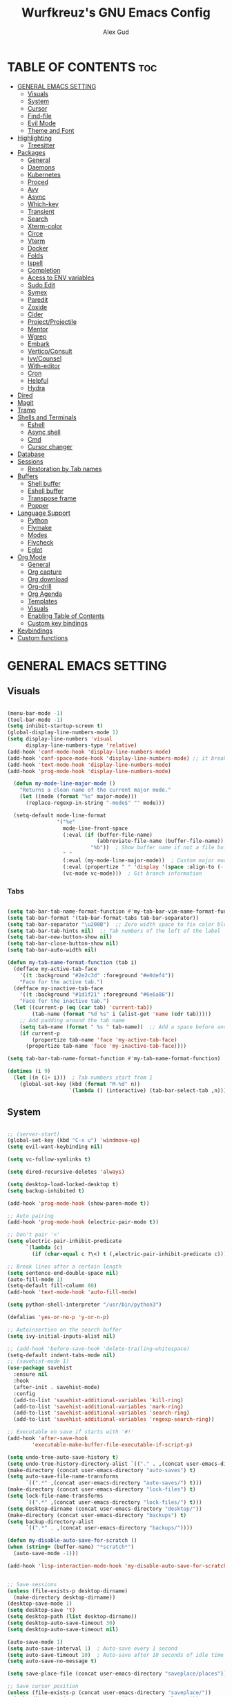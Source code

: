 #+TITLE: Wurfkreuz's GNU Emacs Config
#+AUTHOR: Alex Gud
#+DESCRIPTION: Empty.
#+STARTUP: showeverything ; Wont apply folding
#+OPTIONS: toc:3 ; Table of contents include 3 header levels down

* TABLE OF CONTENTS :toc:
- [[#general-emacs-setting][GENERAL EMACS SETTING]]
  - [[#visuals][Visuals]]
  - [[#system][System]]
  - [[#cursor][Cursor]]
  - [[#find-file][Find-file]]
  - [[#evil-mode][Evil Mode]]
  - [[#theme-and-font][Theme and Font]]
- [[#highlighting][Highlighting]]
  - [[#treesitter][Treesitter]]
- [[#packages][Packages]]
  - [[#general][General]]
  - [[#daemons][Daemons]]
  - [[#kubernetes][Kubernetes]]
  - [[#proced][Proced]]
  - [[#avy][Avy]]
  - [[#async][Async]]
  - [[#which-key][Which-key]]
  - [[#transient][Transient]]
  - [[#search][Search]]
  - [[#xterm-color][Xterm-color]]
  - [[#circe][Circe]]
  - [[#vterm][Vterm]]
  - [[#docker][Docker]]
  - [[#folds][Folds]]
  - [[#ispell][Ispell]]
  - [[#completion][Completion]]
  - [[#acess-to-env-variables][Acess to ENV variables]]
  - [[#sudo-edit][Sudo Edit]]
  - [[#symex][Symex]]
  - [[#paredit][Paredit]]
  - [[#zoxide][Zoxide]]
  - [[#cider][Cider]]
  - [[#projectprojectile][Project/Projectile]]
  - [[#mentor][Mentor]]
  - [[#wgrep][Wgrep]]
  - [[#embark][Embark]]
  - [[#verticoconsult][Vertico/Consult]]
  - [[#ivycounsel][Ivy/Counsel]]
  - [[#with-editor][With-editor]]
  - [[#cron][Cron]]
  - [[#helpful][Helpful]]
  - [[#hydra][Hydra]]
- [[#dired][Dired]]
- [[#magit][Magit]]
- [[#tramp][Tramp]]
- [[#shells-and-terminals][Shells and Terminals]]
  - [[#eshell][Eshell]]
  - [[#async-shell][Async shell]]
  - [[#cmd][Cmd]]
  - [[#cursor-changer][Cursor changer]]
- [[#database][Database]]
- [[#sessions][Sessions]]
  - [[#restoration-by-tab-names][Restoration by Tab names]]
- [[#buffers][Buffers]]
  - [[#shell-buffer][Shell buffer]]
  - [[#eshell-buffer][Eshell buffer]]
  - [[#transpose-frame][Transpose frame]]
  - [[#popper][Popper]]
- [[#language-support][Language Support]]
  - [[#python][Python]]
  - [[#flymake][Flymake]]
  - [[#modes][Modes]]
  - [[#flycheck][Flycheck]]
  - [[#eglot][Eglot]]
- [[#org-mode][Org Mode]]
  - [[#general-1][General]]
  - [[#org-capture][Org capture]]
  - [[#org-download][Org download]]
  - [[#org-drill][Org-drill]]
  - [[#org-agenda][Org Agenda]]
  - [[#templates][Templates]]
  - [[#visuals-1][Visuals]]
  - [[#enabling-table-of-contents][Enabling Table of Contents]]
  - [[#custom-key-bindings][Custom key bindings]]
- [[#keybindings][Keybindings]]
- [[#custom-functions][Custom functions]]

* GENERAL EMACS SETTING
** Visuals

#+begin_src emacs-lisp

(menu-bar-mode -1)
(tool-bar-mode -1)
(setq inhibit-startup-screen t)
(global-display-line-numbers-mode 1)
(setq display-line-numbers 'visual
      display-line-numbers-type 'relative)
(add-hook 'conf-mode-hook 'display-line-numbers-mode)
(add-hook 'conf-space-mode-hook 'display-line-numbers-mode) ;; it breaks tramp with pipes?
(add-hook 'text-mode-hook 'display-line-numbers-mode)
(add-hook 'prog-mode-hook 'display-line-numbers-mode)

  (defun my-mode-line-major-mode ()
    "Returns a clean name of the current major mode."
    (let ((mode (format "%s" major-mode)))
      (replace-regexp-in-string "-mode$" "" mode)))

  (setq-default mode-line-format
                '("%e"
                  mode-line-front-space
                  (:eval (if (buffer-file-name)
                             (abbreviate-file-name (buffer-file-name))  ; Show abbreviated file path
                           "%b"))  ; Show buffer name if not a file buffer
                  " "
                  (:eval (my-mode-line-major-mode))  ; Custom major mode display
                  (:eval (propertize " " 'display '(space :align-to (- right 12))))
                  (vc-mode vc-mode)))  ; Git branch information

#+end_src

*** Tabs

#+begin_src emacs-lisp

(setq tab-bar-tab-name-format-function #'my-tab-bar-vim-name-format-function)
(setq tab-bar-format '(tab-bar-format-tabs tab-bar-separator))
(setq tab-bar-separator "\u200B")  ;; Zero width space to fix color bleeding
(setq tab-bar-tab-hints nil)  ;; Tab numbers of the left of the label
(setq tab-bar-new-button-show nil)
(setq tab-bar-close-button-show nil)
(setq tab-bar-auto-width nil)

(defun my-tab-name-format-function (tab i)
  (defface my-active-tab-face
    '((t :background "#2e2c3d" :foreground "#e0def4"))
    "Face for the active tab.")
  (defface my-inactive-tab-face
    '((t :background "#1d1f21" :foreground "#6e6a86"))
    "Face for the inactive tab.")
  (let ((current-p (eq (car tab) 'current-tab))
        (tab-name (format "%d %s" i (alist-get 'name (cdr tab)))))
    ;; Add padding around the tab name
    (setq tab-name (format " %s " tab-name))  ;; Add a space before and after the tab name
    (if current-p
        (propertize tab-name 'face 'my-active-tab-face)
      (propertize tab-name 'face 'my-inactive-tab-face))))

(setq tab-bar-tab-name-format-function #'my-tab-name-format-function)

(dotimes (i 9)
  (let ((n (1+ i)))  ; Tab numbers start from 1
    (global-set-key (kbd (format "M-%d" n))
                    `(lambda () (interactive) (tab-bar-select-tab ,n)))))

#+end_src

** System

#+begin_src emacs-lisp

;; (server-start)
(global-set-key (kbd "C-x u") 'windmove-up)
(setq evil-want-keybinding nil)

(setq vc-follow-symlinks t)

(setq dired-recursive-deletes 'always)

(setq desktop-load-locked-desktop t)
(setq backup-inhibited t)

(add-hook 'prog-mode-hook (show-paren-mode t))

;; Auto pairing
(add-hook 'prog-mode-hook (electric-pair-mode t))

;; Don't pair '<'
(setq electric-pair-inhibit-predicate
      `(lambda (c)
        (if (char-equal c ?\<) t (,electric-pair-inhibit-predicate c))))

;; Break lines after a certain length
(setq sentence-end-double-space nil)
(auto-fill-mode 1)
(setq-default fill-column 80)
(add-hook 'text-mode-hook 'auto-fill-mode)

(setq python-shell-interpreter "/usr/bin/python3")

(defalias 'yes-or-no-p 'y-or-n-p)

;; Autoinsertion on the search buffer
(setq ivy-initial-inputs-alist nil)

;; (add-hook 'before-save-hook 'delete-trailing-whitespace)
(setq-default indent-tabs-mode nil)
;; (savehist-mode 1)
(use-package savehist
  :ensure nil
  :hook
  (after-init . savehist-mode)
  :config
  (add-to-list 'savehist-additional-variables 'kill-ring)
  (add-to-list 'savehist-additional-variables 'mark-ring)
  (add-to-list 'savehist-additional-variables 'search-ring)
  (add-to-list 'savehist-additional-variables 'regexp-search-ring))

;; Executable on save if starts with '#!'
(add-hook 'after-save-hook
        'executable-make-buffer-file-executable-if-script-p)

(setq undo-tree-auto-save-history t)
(setq undo-tree-history-directory-alist `(("." . ,(concat user-emacs-directory "undo-tree-history"))))
(make-directory (concat user-emacs-directory "auto-saves") t)
(setq auto-save-file-name-transforms
      `((".*" ,(concat user-emacs-directory "auto-saves/") t)))
(make-directory (concat user-emacs-directory "lock-files") t)
(setq lock-file-name-transforms
      `((".*" ,(concat user-emacs-directory "lock-files/") t)))
(setq desktop-dirname (concat user-emacs-directory "desktop/"))
(make-directory (concat user-emacs-directory "backups") t)
(setq backup-directory-alist
      `((".*" . ,(concat user-emacs-directory "backups/"))))

(defun my-disable-auto-save-for-scratch ()
(when (string= (buffer-name) "*scratch*")
  (auto-save-mode -1)))

(add-hook 'lisp-interaction-mode-hook 'my-disable-auto-save-for-scratch)


;; Save sessions
(unless (file-exists-p desktop-dirname)
  (make-directory desktop-dirname))
(desktop-save-mode 1)
(setq desktop-save 't)
(setq desktop-path (list desktop-dirname))
(setq desktop-auto-save-timeout 30)
(setq desktop-auto-save-timeout nil)

(auto-save-mode 1)
(setq auto-save-interval 1)  ; Auto-save every 1 second
(setq auto-save-timeout 10)  ; Auto-save after 10 seconds of idle time
(setq auto-save-no-message t)

(setq save-place-file (concat user-emacs-directory "saveplace/places"))

;; Save cursor position
(unless (file-exists-p (concat user-emacs-directory "saveplace/"))
  (make-directory (concat user-emacs-directory "saveplace/")))
(save-place-mode 1)

(if (version< emacs-version "29.0")
    (pixel-scroll-mode)
  (pixel-scroll-precision-mode 1)
  (setq pixel-scroll-precision-large-scroll-height 35.0))

(scroll-bar-mode -1)
(setq-default display-line-numbers-width 3)
(setq-default scroll-margin 8)
(setq use-dialog-box nil)
;; (set-fringe-mode 0)
(fringe-mode '(1 . 1))
;; (set-display-table-slot standard-display-table 'truncation ?\ )
;; (set-display-table-slot standard-display-table 'truncation ?\N{ZERO WIDTH SPACE})
(global-set-key (kbd "<escape>") 'keyboard-escape-quit)
(setq global-auto-revert-non-file-buffers t)
(global-auto-revert-mode 1)

(setq-default truncate-lines t)

(setq enable-local-variables t)
(setq enable-dir-local-variables t)

(setenv "PATH" (concat "/home/wurfkreuz/.ghcup/bin:" (getenv "PATH")))
(setenv "PATH" (concat (getenv "PATH") ":/usr/bin"))
(setq exec-path (append exec-path '("/usr/bin")))

(setq scroll-conservatively 101)
(setq scroll-margin 5)
(setq scroll-step 1)

(require 'midnight)
(midnight-delay-set 'midnight-delay "10:00pm")

(setq comint-process-echoes t)
(setq comint-use-prompt-regexp nil)

(setq auto-revert-verbose nil)

#+end_src

** Cursor

#+begin_src emacs-lisp

(blink-cursor-mode 0)
(setq show-paren-delay 0)
(show-paren-mode 1)

#+end_src

** Find-file

#+begin_src emacs-lisp

(defun find-file-check-dir (filename &optional wildcards)
  "Edit file FILENAME.
   Switch to a buffer visiting file FILENAME,
   creating one if none already exists.
   If the directory path does not exist, create it."
   (interactive
    (find-file-read-args "Find file: " nil))
   (let ((dir (file-name-directory filename)))
     (when (not (file-exists-p dir))
      (make-directory dir t)))
   (find-file filename wildcards))
  
#+end_src

** Evil Mode

#+begin_src emacs-lisp

(use-package undo-tree
  :ensure t
  :config
  (global-undo-tree-mode))

(use-package evil
   :ensure t
   :init
   (setq evil-want-C-u-scroll t
         evil-want-C-i-jump nil
         evil-want-integration t
         evil-want-minibuffer t
         evil-undo-system 'undo-tree)
   :config
   (evil-mode 1)
   (evil-set-initial-state 'custom-theme-choose-mode 'normal)
   (define-key evil-normal-state-map (kbd "C-n") 'next-line)
   (define-key evil-normal-state-map (kbd "C-p") 'previous-line)
   (define-key evil-insert-state-map (kbd "C-n") 'next-line)
   (define-key evil-insert-state-map (kbd "C-p") 'previous-line)
   (setq evil-shift-width 2))

 (add-hook 'term-mode-hook (lambda () (undo-tree-mode 1)))
 (add-hook 'eat-mode-hook (lambda () (undo-tree-mode 1)))
 (add-hook 'eshell-mode-hook (lambda () (undo-tree-mode 1)))
 (add-hook 'wdired-mode-hook (lambda () (undo-tree-mode 1)))


(setq evil-undo-system 'undo-tree)

(use-package evil-surround
   :ensure t
   :config
   (global-evil-surround-mode 1)
   ;; Add custom surround pairs
   (setq-default evil-surround-pairs-alist
                 (append evil-surround-pairs-alist
                         '((?/ . ("/" . "/"))
                           (?~ . ("~" . "~"))
                           (?* . ("*" . "*"))
                           (?= . ("=" . "="))
                           (?+ . ("+" . "+"))))))

(use-package evil-commentary
   :ensure t
   :config
   (evil-commentary-mode))

(use-package evil-org
  :ensure t
  :after org
  :config
  (require 'evil-org-agenda)
  (evil-org-agenda-set-keys)
  (add-hook 'org-mode-hook 'evil-org-mode)
  (add-hook 'evil-org-mode-hook
            (lambda ()
              (evil-org-set-key-theme)))
  )

(use-package evil-collection
  :ensure t
  :after evil
  ;; :init ;;    (setq evil-want-keybinding nil)
  :config
  (setq evil-collection-mode-list '(dashboard eshell dired wdired ibuffer org term ansi lsp-ui-imenu elpaca minibuffer ivy proced docker magit))
  (evil-collection-init))               ;

(defun my-evil-yank-to-end-of-line ()
  "Yank text from the current point to the end of the line."
  (interactive)
  (evil-yank (point) (line-end-position)))

(with-eval-after-load 'evil
  (define-key evil-normal-state-map (kbd "Y") 'my-evil-yank-to-end-of-line))

(defun my-evil-insert-state-minibuffer-setup ()
  (define-key evil-insert-state-local-map (kbd "<backspace>") 'ivy-backward-delete-char)
  (define-key evil-insert-state-local-map (kbd "TAB") 'ivy-partial-or-done))

(add-hook 'minibuffer-setup-hook 'my-evil-insert-state-minibuffer-setup)

(evil-global-set-key 'insert (kbd "C-l") 'forward-char)
(evil-global-set-key 'insert (kbd "C-h") 'backward-char)

(with-eval-after-load 'evil
  (define-key evil-ex-completion-map (kbd "<insert-state> C-n") nil))

(with-eval-after-load 'evil
  (define-key evil-ex-completion-map (kbd "<insert-state> C-p") nil))

(with-eval-after-load 'evil
  (define-key evil-ex-completion-map (kbd "<insert-state> <up>") 'previous-complete-history-element)
  (define-key evil-ex-completion-map (kbd "<insert-state> <down>") 'next-complete-history-element))

(defun my/setup-daemons-output-keymap ()
  "Set up custom keybindings for daemons-output-mode."
  (evil-local-set-key 'normal (kbd "RET") 'daemons-status-at-point)
  (evil-local-set-key 'motion (kbd "RET") 'daemons-status-at-point))

(add-hook 'daemons-output-mode-hook 'my/setup-daemons-output-keymap)
 
(defun my/setup-docker-mark-keymap ()
  "Set up custom keybindings for daemons-output-mode."
  (evil-local-set-key 'normal (kbd "m") 'tablist-mark-forward)
  (evil-local-set-key 'normal (kbd "M") 'tablist-mark-backward))

(add-hook 'docker-container-mode-hook 'my/setup-docker-mark-keymap)
(add-hook 'docker-image-mode-hook 'my/setup-docker-mark-keymap)

(defun my-comment-on-region (beg end)
  "Comment or uncomment the region between BEG and END."
  (interactive "r")
  (comment-or-uncomment-region beg end))

(evil-define-operator my-evil-comment (beg end type)
  "Comment or uncomment the text from BEG to END."
  (interactive "<R>")
  (my-comment-on-region beg end))

;; Bind the custom comment operator to "gc"
(define-key evil-normal-state-map (kbd "gc") 'my-evil-comment)
(define-key evil-visual-state-map (kbd "gc") 'my-evil-comment)

(defun my-fill-region (beg end)
  "Fill the region between BEG and END."
  (interactive "r")
  (fill-region beg end))

(evil-define-operator my-evil-fill (beg end type)
  "Fill the text from BEG to END."
  (interactive "<R>")
  (my-fill-region beg end))

;; Bind the custom fill operator to "gw"
(define-key evil-normal-state-map (kbd "gw") 'my-evil-fill)
(define-key evil-visual-state-map (kbd "gw") 'my-evil-fill)

(define-key evil-normal-state-map (kbd "C-w C-l") 'evil-window-right)
(define-key evil-normal-state-map (kbd "C-w C-h") 'evil-window-left)
(define-key evil-normal-state-map (kbd "C-w C-k") 'evil-window-up)
(define-key evil-normal-state-map (kbd "C-w C-j") 'evil-window-down)

#+end_src

*** Custom keybindings

#+begin_src emacs-lisp

(with-eval-after-load 'evil
  (define-key evil-insert-state-map (kbd "C-S-v") 'yank)
  (define-key evil-visual-state-map (kbd "{") 'evil-backward-paragraph)
  (define-key evil-visual-state-map (kbd "}") 'evil-forward-paragraph)
  (define-key evil-insert-state-map (kbd "M-w") 'evil-forward-word-begin)
  (define-key evil-insert-state-map (kbd "M-b") 'evil-backward-word-begin)
  (define-key evil-insert-state-map (kbd "M-W") 'evil-forward-WORD-begin)
  (define-key evil-insert-state-map (kbd "M-B") 'evil-backward-WORD-begin)

  (define-key evil-normal-state-map (kbd "gq") 'FormatToThreshold)
  (define-key evil-visual-state-map (kbd "gq") 'FormatToThreshold))

(defun my-move-beginning-of-line ()
  "Move point to the first non-whitespace character of the line and enter insert mode."
  (interactive)
  (evil-first-non-blank)
  (evil-insert-state))

(defun my-move-end-of-line ()
  "Move point to the very end of the line and enter insert mode."
  (interactive)
  (evil-end-of-line)
  (evil-insert-state)
  (unless (eolp)
    (evil-append-line 1)))

(with-eval-after-load 'evil
  (define-key evil-insert-state-map (kbd "M-i") 'my-move-beginning-of-line)
  (define-key evil-insert-state-map (kbd "M-a") 'my-move-end-of-line))

#+end_src

** Theme and Font

#+begin_src emacs-lisp

(add-to-list 'custom-theme-load-path (expand-file-name "themes" user-emacs-directory))(put 'eval 'safe-local-variable #'identity)
(load-theme 'rose-pine t)

;; SQL mode
(defun my-sql-mode-custom-faces ()
  "Customize faces for SQL mode."
  (face-remap-add-relative 'font-lock-builtin-face :foreground "#9ccfd8"))

(add-hook 'sql-mode-hook 'my-sql-mode-custom-faces)
(add-hook 'sql-interactive-mode-hook 'my-sql-mode-custom-faces)

;; Terraform mode
(defun my-terraform-mode-custom-faces ()
  "Customize faces for terraform mode."
  (face-remap-add-relative 'font-lock-type-face :foreground "#9ccfd8"))

(add-hook 'terraform-mode-hook 'my-terraform-mode-custom-faces)

(when (member "NotoSansM Nerd Font Mono" (font-family-list))
  (set-face-attribute 'default nil :font "NotoSansM Nerd Font Mono-12:weight=medium")

  ;; Set a different font for italics
  (set-face-attribute 'italic nil
                      :family "NotoSans Nerd Font"
                      :slant 'italic
                      :weight 'normal
                      :height 130)

  (add-hook 'org-mode-hook
            (lambda ()
              (set-face-attribute 'org-verbatim nil
                                  ;; :family "NotoSerifNerdFontPropo-CondensedExtraLight"
                                  :family "NotoSerifNerdFont"
                                  :height 130
                                  ;; :foreground "#8bc34a"  ; Adjust the color as desired
                                  :weight 'normal))))

#+end_src

*** Icons

#+begin_src emacs-lisp

(use-package all-the-icons
  :ensure t
  :if (display-graphic-p))

(use-package all-the-icons-dired
  :ensure t
  :hook (dired-mode . (lambda ()
                        (when (not (file-remote-p default-directory))
                          (all-the-icons-dired-mode t)))))

#+end_src

* Highlighting

#+begin_src emacs-lisp

(add-to-list 'auto-mode-alist '("sshd_config\\'" . conf-mode))
(add-to-list 'auto-mode-alist '("ssh_config\\'" . conf-mode))

#+end_src

** Treesitter

#+begin_src emacs-lisp

(use-package treesit-auto
  :ensure t
  :config
  (global-treesit-auto-mode))

(use-package clojure-ts-mode
  :ensure t)

(add-to-list 'auto-mode-alist '("\\.yaml\\'" . yaml-ts-mode))
(add-to-list 'auto-mode-alist '("\\.yml\\'" . yaml-ts-mode))

(add-hook 'yaml-ts-mode-hook (lambda () 
  (auto-fill-mode -1)))

#+end_src

* Packages
** General

#+begin_src emacs-lisp

(use-package general
  :ensure t
  :config
  (general-evil-setup)
  
(general-create-definer w/leader-keys
    :states '(normal insert visual emacs)
    :keymaps 'override
    :prefix "SPC" ;; set leader
    :global-prefix "M-SPC") ;; access leader in insert mode

(w/leader-keys

  ;; Fuzzy finder
  ;; "fb" '(ido-switch-buffer-without-popper :wk "Choose and switch to an active buffer")
  "fb" '(ido-switch-buffer :wk "Choose and switch to an active buffer")
  "fe" '(OpenDiredBufferInCurrentWindow :wk "Open a full screen dired buffer in a current window")
  "ff" '(ivy-fzf-project :wk "Find file fuzzy finder with a git directory as an anchor")
  ;; "fd" '(projectile-find-divy-fzf-currentir :wk "Find file modified")
  "fh" '(ivy-fzf-home :wk "counsel-fzf from home")
  "fc" '(ivy-fzf-current-directory :wk "counsel-fzf from home")
  "fr" '(ivy-fzf-root :wk "counsel-fzf from root")
  ;; "fc" '(ivy-fzf-current :wk "counsel-fzf from root")

  ;; Session management
  "ss" '(save-current-desktop-session :wk "Save the current desktop session into its corresponding directory")
  "sd" '(delete-desktop-session :wk "Delete selected session")
  "sl" '(load-desktop-with-name :wk "Load a desktop session by name, chosen from available sessions")
  "sr" '(rename-desktop-session :wk "Rename a desktop session")

  ;; Git
  "gs" '(vc-switch-branch :wk "Switch to another branch")
  "gc" '(vc-create-branch :wk "Create branch")
  
  ;; Org
  "ot" '(todo :wk "Opens the org todo file")

  ;; Paredit
  "pfs" '(paredit-forward-slurp-sexp)

  ;; Hyperbole
  "he" '(hkey-either :wk "Opens the org todo file")

  ;; Tab management
  "tn" '(tab-bar-new-tab :wk "Create a new tab")
  "tx" '(tab-bar-close-tab :wk "Close a tab")
  "tr" '(tab-bar-rename-tab :wk "Rename a tab")

  ;; Org capture
  "n" '(org-capture :wk "Create a quick note")

  ;; Docker
  "D" '(docker-template :wk "Spawn docker template")

  ;; Daemons
  "do" '(daemons-stop :wk "Stop daemon")
  "ds" '(daemons-start :wk "Start daemon")
  "de" '(daemons-enable :wk "Enable daemon")
  "dd" '(daemons-disable :wk "Disable daemon")
  "du" '(daemons-status :wk "Status daemon")
  "dr" '(daemons-restart :wk "Restart daemon")

  ;; Windows
  "w"  'hydra-window-size/body

  ;; Buffers
  "bc" '(ido-kill-buffer :wk "Close selecetd buffer")
  "bx" '(kill-current-buffer :wk "Close selecetd buffer")

  ;; "rr" '(revert-buffer :wk "Refresh a current buffer")

  ;; Popper
  "pt" '(popper-toggle-type :wk "Expand/contract a buffer")
  "pe" '(popper-toggle-type-original :wk "Expand/contract a buffer")
  "pr" '(my-remove-popper-status-from-frame-buffers :wk "Expand/contract a buffer")

  "xx" '(add-execute-permissions-to-current-file :wk "Close buffer with its window")

  "ch" '(my-hoogle-search :wk "Hoogle search prompt in the shell cmd")

  "zz" '(z :wk "Call zoxide prompt")

  ;; "dd" '(OpenDiredBufferInSplit :wk "Open Dired buffer in split")
  ;; "dt" '(dired-create-empty-file :wk "Create an empty file")

  "ld" '(lsp-find-definition :wk "Open diagnostic list in a separate split")
  "lk" '(lsp-ui-doc-show :wk "Show hover documentation")

  ;; Tramp
  "uu" '(tramp-revert-buffer-with-sudo :wk "Edit file with sudo privileges")
  "ur" '(tramp-revert :wk "Edit file with sudo privileges")

  ;; Evaluation
  "e" '(:ignore t :wk "Evaluate/Eshell")
  ;; "eb" '(eval-buffer :wk "Evaluate elisp in buffer")
  ;; "ed" '(eval-defun :wk "Evaluate defun containing or after point")
  ;; "ex" '(eval-expression :wk "Evaluate and elisp expression")
  ;; "el" '(eval-last-sexp :wk "Evaluate elisp expression before point")
  "er" '(eval-region :wk "Evaluate elisp in region")

  ;; Eshell
  "E" '(eshell :wk "Eshell")
  "en" '(eshell-new :wk "Spawn a new eshell buffer")
  ;; "ee" '(eshell-new-pop :wk "Spawn a new eshell buffer in a popper window")
  "ep" '(eshell-pop :wk "'eshell' command in popper mode")

  )

  (w/leader-keys
    :keymaps 'help-mode-map
    "sl" '(load-desktop-with-name :wk "Load a desktop session by name, chosen from available sessions"))
)

#+end_src

** Daemons

#+begin_src emacs-lisp

(use-package daemons
  :ensure t)

(setq daemons-always-sudo t)

(defun daemons--completing-read (&optional action)
  "Call `completing-read' with the current daemons list.
ACTION is the specific action being performed (e.g., 'stop', 'start')."
  (let ((prompt (if action
                    (format "Daemon name (%s): " action)
                  "Daemon name: ")))
    (completing-read prompt (daemons--list (daemons-init-system-submodule)))))

(defun daemons-stop (name)
  "Stop the daemon with NAME."
  (interactive
   (list
    (daemons--completing-read "stop")))
  (daemons--run-with-output-buffer 'stop name))

(defun daemons-start (name)
  "Start the daemon with NAME."
  (interactive
   (list
    (daemons--completing-read "start")))
  (daemons--run-with-output-buffer 'start name))

(defun daemons-restart (name)
  "Restart the daemon with NAME."
  (interactive
   (list
    (daemons--completing-read "restart")))
  (daemons--run-with-output-buffer 'restart name))

(defun daemons-reload (name)
  "Reload the daemon with NAME."
  (interactive
   (list
    (daemons--completing-read "reload")))
  (daemons--run-with-output-buffer 'reload name))

(defun daemons-enable (name)
  "Enable the daemon with NAME."
  (interactive
   (list
    (daemons--completing-read "enable")))
  (daemons--run-with-output-buffer 'enable name))

(defun daemons-disable (name)
  "Disable the daemon with NAME."
  (interactive
   (list
    (daemons--completing-read "disable")))
  (daemons--run-with-output-buffer 'disable name))

(defun daemons-status (name)
  "Status the daemon with NAME."
  (interactive
   (list
    (daemons--completing-read "status")))
  (daemons--run-with-output-buffer 'status name))

#+end_src

** Kubernetes

#+begin_src emacs-lisp

(use-package kubernetes
  :ensure t
  :config
  (setq kubernetes-poll-frequency 3600
        kubernetes-redraw-frequency 3600))

(with-eval-after-load 'kubernetes-overview
  (evil-define-key 'normal kubernetes-overview-mode-map
    (kbd "?") 'kubernetes-overview-popup
    (kbd "c") 'kubernetes-config-view
    (kbd "d") 'kubernetes-describe-pod
    (kbd "D") 'kubernetes-mark-pod-for-delete
    (kbd "E") 'kubernetes-exec-into
    (kbd "f") 'kubernetes-file-from-pod
    (kbd "g") 'kubernetes-overview-refresh
    (kbd "H") 'kubernetes-overview-set-sections
    (kbd "i") 'kubernetes-navigate
    (kbd "K") 'kubernetes-kill-pod
    (kbd "L") 'kubernetes-logs
    (kbd "m") 'kubernetes-mark-for-delete
    (kbd "M") 'kubernetes-unmark
    (kbd "n") 'kubernetes-overview-next-line
    (kbd "p") 'kubernetes-overview-previous-line
    (kbd "r") 'kubernetes-rollout-history
    (kbd "u") 'kubernetes-unmark-all
    (kbd "U") 'kubernetes-rollout-undo
    (kbd "V") 'kubernetes-view-pod
    (kbd "x") 'kubernetes-delete-marked-objects
    (kbd "y") 'kubernetes-copy-pod-name))

;; (use-package kubernetes-evil
;;   :after kubernetes)

(fset 'k8s 'kubernetes-overview)

#+end_src

** Proced

#+begin_src emacs-lisp

(use-package proced
  :ensure t
  :commands proced
  ;; :bind (("C-M-p" . proced))
  :custom
  ;; (proced-tree-flag t)
  (proced-goal-attribute nil)
  (proced-show-remote-processes t)
  (proced-enable-color-flag t)
  (proced-format 'custom)
  :config
  (add-to-list
   'proced-format-alist
   '(custom user pid ppid sess tree pcpu pmem rss start time state (args comm))))

#+end_src

** Avy

#+begin_src emacs-lisp

(use-package avy
  :ensure t
  :config
  ;; Custom command to invoke avy-goto-char-2 across all windows except in Dired buffers
  (defun avy-goto-char-2-all-windows ()
    "Invoke `avy-goto-char-2` across all windows in the current frame, except in Dired buffers."
    (interactive)
    (let ((avy-all-windows t))
      (unless (derived-mode-p 'dired-mode)
        (call-interactively 'evil-avy-goto-char-2))))

  ;; Custom command to switch behavior based on whether the buffer is Dired
  (defun my/conditional-search-or-avy ()
    "Use `evil-search-forward` in Dired buffers, otherwise use `avy-goto-char-2-all-windows`."
    (interactive)
    (if (derived-mode-p 'dired-mode)
        (evil-search-forward)
      (avy-goto-char-2-all-windows)))

  ;; Override `/` keybinding globally in Evil normal state map
  (with-eval-after-load 'evil
    (define-key evil-normal-state-map (kbd "/") 'my/conditional-search-or-avy)))

#+end_src

** Async

#+begin_src emacs-lisp

(use-package async
  :ensure t
  :config
  (autoload 'dired-async-mode "dired-async.el" nil t)
  (dired-async-mode 1))

#+end_src

** Which-key

#+begin_src emacs-lisp

(which-key-mode)
(setq which-key-max-description-length 40)

#+end_src

** Transient

#+begin_src emacs-lisp

(use-package transient
  :ensure t
  :config
  ;; Define a simple transient for the cp command
  (transient-define-prefix my-eshell-cp-transient ()
    "Transient for the cp command."
    ["cp options"
     ("r" "Recursive" "-r")
     ("v" "Verbose" "-v")
     ("e" "Execute" my-eshell-execute-cp :transient nil)]))

(defun my-eshell-execute-cp ()
  "Function to construct cp command with selected options and insert it into eshell."
  (interactive)
  (let ((args (transient-args 'my-eshell-cp-transient)))
    ;; Construct the cp command with selected options
    (let ((command (concat "cp " (string-join args " "))))
      ;; Insert the command into the eshell buffer
      (insert command)
      ;; Optionally, you can also execute the command immediately
      ;; (eshell-send-input)
      )))

#+end_src

** Search

#+begin_src emacs-lisp

(use-package rg
  :ensure t
  :config
  (rg-enable-default-bindings))

#+end_src

** Xterm-color

#+begin_src emacs-lisp

(use-package xterm-color
  :ensure t)

(setq docker-vterm-support t)
(setq docker-container-shell-file-name "vterm")


;; Breaks rendering inside docker shells entered using 'shell-command'.
;; (setq comint-output-filter-functions
;;       (remove 'ansi-color-process-output comint-output-filter-functions))

;; (defun my/setup-docker-buffer ()
;;   "Set up a buffer for Docker output."
;;   (setq-local ansi-color-for-comint-mode t)
;;   (setq-local xterm-color-preserve-properties t)
;;   (font-lock-mode -1)  ; Disable font-lock to improve performance
;;   )

;; (add-hook 'docker-container-logs-mode-hook #'my/setup-docker-buffer)

(add-hook 'shell-mode-hook
          (lambda ()
            ;; Disable font-locking in this buffer to improve performance
            (font-lock-mode -1)
            ;; Prevent font-locking from being re-enabled in this buffer
            (make-local-variable 'font-lock-function)
            (setq font-lock-function (lambda (_) nil))
            (add-hook 'comint-preoutput-filter-functions 'xterm-color-filter nil t)))

;; Compilation buffers
(setq compilation-environment '("TERM=xterm-256color"))

(defun my/advice-compilation-filter (f proc string)
  (funcall f proc (xterm-color-filter string)))

(advice-add 'compilation-filter :around #'my/advice-compilation-filter)

#+end_src

** Circe

#+begin_src emacs-lisp

(use-package circe
  :ensure t)

#+end_src

** Vterm

#+begin_src emacs-lisp

(use-package vterm
  :ensure t)

(defun my/customize-vterm-mode-map ()
  "Customize the `vterm-mode-map` to remove unwanted keybindings."
  (let ((keymap vterm-mode-map))
    (define-key keymap (kbd "M-f") nil)
    (define-key keymap (kbd "M-`") nil)))

(add-hook 'vterm-mode-hook #'my/customize-vterm-mode-map)

#+end_src

** Docker

#+begin_src emacs-lisp

(use-package docker
  :ensure t)

(defun container-map-id (container-name)
  "Display the UID and GID maps of a Docker container.
Ask for the name of a Docker container, retrieve its PID, and display the UID and GID maps."
  (interactive "sContainer name: ")
  (let* ((pid (string-trim (shell-command-to-string (format "docker inspect --format '{{.State.Pid}}' %s" container-name))))
         (uid-map-file (format "/proc/%s/uid_map" pid))
         (gid-map-file (format "/proc/%s/gid_map" pid)))
    (if (and (not (string-empty-p pid))
             (file-exists-p uid-map-file)
             (file-exists-p gid-map-file))
        (with-output-to-temp-buffer "*Docker ID Maps*"
          (princ (format "UID and GID maps for container '%s' (PID: %s):\n\n" container-name pid))
          (princ "UID map:\n")
          (princ (with-temp-buffer
                   (insert-file-contents uid-map-file)
                   (buffer-string)))
          (princ "\nGID map:\n")
          (princ (with-temp-buffer
                   (insert-file-contents gid-map-file)
                   (buffer-string))))
      (message "Failed to retrieve UID and/or GID maps for container '%s'" container-name))))

;; (defun docker-template ()
;;   "Create docker.el windows with a specific layout"
;;   (interactive)
;;   (delete-other-windows)
;;   (docker-images)
;;   (docker-containers)
;;   (transpose-frame)
;;   (docker-volumes)
;; )

(defun docker-template ()
  "Create docker.el windows with a specific layout"
  (interactive)
  (delete-other-windows)
  (evil-window-split)
  (evil-window-split)
  (docker-volumes)
  (docker-containers)
  (docker-images)
  (delete-window (nth 1 (window-list)))
  (delete-window (nth 2 (window-list)))
  (delete-window (nth 3 (window-list)))
)

(defun my-docker-shell ()
  (interactive)
  (let ((container-id (read-string "Enter container ID: ")))
    (comint-run (format "docker exec -it %s /bin/sh" container-id))))

#+end_src

** Folds

#+begin_src emacs-lisp

;; (use-package vimish-fold
;;   :config
;;   (vimish-fold-global-mode 1))

;; (with-eval-after-load 'evil
;;   (define-key evil-normal-state-map (kbd "zf") 'vimish-fold)
;;   (define-key evil-visual-state-map (kbd "zf") 'vimish-fold)
;;   (define-key evil-normal-state-map (kbd "zt") 'vimish-fold-toggle)
;;   (define-key evil-normal-state-map (kbd "zd") 'vimish-fold-delete))

#+end_src

** Ispell

#+begin_src emacs-lisp

  ;; (setq ispell-program-name "hunspell")
  ;; (setq ispell-really-huspell t)

  ;; ;; For hunspell, you might need to specify the dictionary file
  ;; (setq ispell-local-dictionary "en_US")
  ;; (setq ispell-local-dictionary-alist
  ;;       '(("en_US" "[[:alpha:]]" "[^[:alpha:]]" "[']" nil ("-d" "en_US") nil utf-8)))

  (setq ispell-alternate-dictionary "/usr/share/hunspell/en_US.dic")

#+end_src

** Completion

*** Snippets

#+begin_src emacs-lisp

(use-package yasnippet
  :ensure t
  :config
  (yas-global-mode 1)
  ;; Add your snippets directory to `yas-snippet-dirs`
  ;; (add-to-list 'yas-snippet-dirs "~/.emacs.d/snippets/org-mode/")
  ;; (add-to-list 'yas-snippet-dirs "~/.emacs.d/snippets/org-mode/")
  ;; Load the snippets
  (yas-reload-all))

#+end_src

*** Orderless

#+begin_src emacs-lisp

(use-package orderless
  :ensure t
  :init
  ;; ;; Configure a custom style dispatcher (see the Consult wiki)
  ;; (setq orderless-style-dispatchers '(+orderless-consult-dispatch orderless-affix-dispatch)
  ;;       orderless-component-separator #'orderless-escapable-split-on-space)
  (setq completion-styles '(orderless basic)
        completion-category-defaults nil
        completion-category-overrides '((file (styles partial-completion)))))

#+end_src

*** Corfu/Cape

#+begin_src emacs-lisp

(defun my-eshell-directory-completions ()
  "Generate a list of all directories in the current working directory, including hidden ones."
  (let ((current-dir (eshell/pwd)))
    (cl-remove-if-not
    #'file-directory-p
    (directory-files current-dir t nil t))))

(defun my-eshell-completion-at-point ()
  "Provide completion for Eshell using custom directory completions."
  (let ((bounds (bounds-of-thing-at-point 'filename)))
    (when bounds
      (let* ((start (car bounds))
            (end (cdr bounds))
            (input (buffer-substring-no-properties start end))
            (completions (my-eshell-directory-completions))
            (matches (cl-remove-if-not
                      (lambda (dir)
                        (string-prefix-p input (file-name-nondirectory dir)))
                      completions)))
        (when matches
          (list start end (mapcar #'file-name-nondirectory matches) :exclusive 'no))))))

(defun my-eshell-setup ()
  "Set up custom completions and key bindings for Eshell."
  (add-to-list 'completion-at-point-functions 'my-eshell-completion-at-point))

(add-hook 'eshell-mode-hook 'my-eshell-setup)

;; (with-eval-after-load 'esh-mode
;;   (define-key eshell-mode-map (kbd "TAB") 'completion-at-point))

  ;; Corfu setup
(use-package corfu
  :ensure t
  :init
  (global-corfu-mode)
  ;; :custom
  ;; (corfu-auto nil)
  ;; (corfu-min-length 2)
  :config
  (advice-add 'pcomplete-completions-at-point :around #'cape-wrap-silent)
  (advice-add 'pcomplete-completions-at-point :around #'cape-wrap-purify)
  (corfu-echo-mode)
  (corfu-history-mode)
  (corfu-popupinfo-mode))

;; (defun my-enable-corfu-in-eshell ()
;;   "Enable Corfu auto-completion in Eshell and set up completion functions."
;;   (setq-local corfu-auto t))

;; (add-hook 'eshell-mode-hook #'my-enable-corfu-in-eshell)

(with-eval-after-load 'evil
  (evil-define-key 'insert global-map (kbd "TAB") #'completion-at-point))

(with-eval-after-load 'corfu
  (define-key corfu-map (kbd "RET") nil))

(defun corfu-enable-in-minibuffer ()
  "Enable Corfu in the minibuffer."
  (when (local-variable-p 'completion-at-point-functions)
    ;; (setq-local corfu-auto nil) ;; Enable/disable auto completion
    (setq-local corfu-echo-delay nil ;; Disable automatic echo and popup
                corfu-popupinfo-delay nil)
    (corfu-mode 1)))

(add-hook 'minibuffer-setup-hook #'corfu-enable-in-minibuffer)

;; Cape setup
(use-package cape
  :ensure t
  :after corfu
  :init
  (setq completion-at-point-functions
        (list #'cape-file
              #'cape-dabbrev
              #'cape-elisp-block)))


;; (straight-use-package
;;  '(fish-completion :host github :repo "LemonBreezes/emacs-fish-completion"))

(use-package fish-completion
  :vc (:url "https://github.com/LemonBreezes/emacs-fish-completion.git"
       :rev :newest))

(when (and (executable-find "fish")
         (require 'fish-completion nil t))
(global-fish-completion-mode))

#+end_src

** Acess to ENV variables

#+begin_src emacs-lisp

(use-package exec-path-from-shell
  :ensure t
  :config
  (exec-path-from-shell-initialize)
  (exec-path-from-shell-copy-env "FZF_DEFAULT_COMMAND")
  (exec-path-from-shell-copy-env "SSH_AUTH_SOCK")
  (exec-path-from-shell-copy-env "NOTIFY_TOKEN")
  (exec-path-from-shell-copy-env "SHELF_TOKEN")
  (exec-path-from-shell-copy-env "SHELF_DB_USER")
  (exec-path-from-shell-copy-env "SHELF_DB_NAME")
  (exec-path-from-shell-copy-env "SHELF_DB_PASS")
  (exec-path-from-shell-copy-env "SHELF_DB_PORT")
  )

#+end_src

** Sudo Edit

#+begin_src emacs-lisp

(use-package sudo-edit
  :ensure t
  :config
    (w/leader-keys
      "sf" '(sudo-edit-find-file :wk "Sudo find file")))
      ;; "se" '(sudo-edit :wk "Sudo edit file")))

#+end_src

** Symex

#+begin_src emacs-lisp

  ;; Initializing symex causing troubles with pressing parenthesis in the insert mode
  ;; (use-package symex
  ;;   :config
  ;;   (symex-initialize)
  ;;   (global-set-key (kbd "C-;") 'symex-mode-interface))  ; or whatever keybinding you like

#+end_src

** Paredit

#+begin_src emacs-lisp

(use-package paredit
  :ensure t)

#+end_src

** Zoxide

#+begin_src emacs-lisp

;; (straight-use-package
;;  '(zoxide :host gitlab :repo "Vonfry/zoxide.el"))

(use-package zoxide
  :vc (:url "https://gitlab.com/Vonfry/zoxide.el"
       :rev :newest))

#+end_src

** Cider

#+begin_src emacs-lisp

(use-package cider
  :ensure t
  :config
  (setq cider-eldoc-display-for-symbol-at-point nil)
  (setq cider-show-error-buffer nil)
  (add-hook 'cider-mode-hook (lambda () (eldoc-mode -1))))

(setq eldoc-documentation-function (lambda () nil))

(with-eval-after-load 'evil
;; CIDER
(with-eval-after-load 'cider
  ;; Define C-M-x for normal state to evaluate the top-level form around point (function)
  (evil-define-key 'normal cider-mode-map (kbd "C-M-x") 'cider-eval-defun-at-point)
  (evil-define-key 'normal cider-repl-mode-map (kbd "C-M-x") 'cider-eval-defun-at-point)
  ;; Define C-M-x for visual state to evaluate the selected region
  (evil-define-key 'visual cider-mode-map (kbd "C-M-x") 'cider-eval-region)
  (evil-define-key 'visual cider-repl-mode-map (kbd "C-M-x") 'cider-eval-region))

;; Emacs Lisp
(with-eval-after-load 'elisp-mode
  (evil-define-key 'normal emacs-lisp-mode-map (kbd "C-M-x") 'eval-defun)
  (evil-define-key 'visual emacs-lisp-mode-map (kbd "C-M-x") 'eval-region))

;; Org Mode
(with-eval-after-load 'org
  (evil-define-key 'normal org-mode-map (kbd "C-M-x") 'org-babel-execute-src-block)
  ;; For visual state in org-mode, you might want to keep the default behavior
  ;; or define a custom function to evaluate a region if needed.
  ))

#+end_src

** Project/Projectile

#+begin_src emacs-lisp

(require 'project)

(defcustom project-root-markers
  '("Cargo.toml" "compile_commands.json" "compile_flags.txt"
    "project.clj" ".git" "deps.edn" "shadow-cljs.edn")
  "Files or directories that indicate the root of a project."
  :type '(repeat string)
  :group 'project)

(defun project-root-p (path)
  "Check if the current PATH has any of the project root markers."
  (catch 'found
    (dolist (marker project-root-markers)
      (when (file-exists-p (concat path marker))
        (throw 'found marker)))))

(defun project-find-root (path)
  "Search up the PATH for `project-root-markers' with additional conditions."
  (cond
   ;; Check if the path is within the specific directory
   ((string-prefix-p "/home/wurfkreuz/.secret_dotfiles/org" (expand-file-name path))
    (cons 'transient "/home/wurfkreuz/.secret_dotfiles/org/"))
   
   ;; Fall back to the original project root detection
   (t (when-let ((root (locate-dominating-file path #'project-root-p)))
        (cons 'transient (expand-file-name root))))))

#+end_src

** Mentor

#+begin_src emacs-lisp

(use-package mentor
  :ensure t)

#+end_src

** Wgrep

#+begin_src emacs-lisp

(use-package wgrep
  :ensure t)

#+end_src

** Embark

#+begin_src emacs-lisp

(use-package embark
  :ensure t
  :bind
  ("C-M-;" . embark-act))

#+end_src

** Vertico/Consult

#+begin_src emacs-lisp

;; (use-package vertico
;;   :custom
;;   (vertico-scroll-margin 0) ;; Different scroll margin
;;   ;; (vertico-count 20) ;; Show more candidates
;;   ;; (vertico-resize t) ;; Grow and shrink the Vertico minibuffer
;;   (vertico-cycle t) ;; Enable cycling for `vertico-next/previous'
;;   :init
;;   (vertico-mode))

(use-package marginalia
  :ensure t
  :init
  (marginalia-mode))

;; (use-package consult)

;; (use-package embark-consult)

#+end_src

** Ivy/Counsel

#+begin_src emacs-lisp

(use-package ivy
  :ensure t
  :bind
  ;; ivy-resume resumes the last Ivy-based completion.
  (("C-c C-r" . ivy-resume)
   ("C-x B" . ivy-switch-buffer-other-window))
  :custom
  (setq ivy-use-virtual-buffers t)
  (setq ivy-count-format "(%d/%d) ")
  (setq enable-recursive-minibuffers t)
  :config
  (defun my/ivy-evil-delete-line ()
    "Delete the current line in Ivy minibuffer without affecting the newline."
    (interactive)
    (let ((inhibit-read-only t))
      (evil-delete-line (line-beginning-position) (line-end-position))))
  (evil-define-key 'normal ivy-minibuffer-map (kbd "dd") 'my/ivy-evil-delete-line)
  :init
  (ivy-mode))

(use-package counsel
  :ensure t
  :after ivy
  :config
  (define-key shell-mode-map (kbd "M-r") 'counsel-shell-history))
  ;; :init
  ;; (counsel-mode))
;; (global-set-key (kbd "C-c C-y") 'cousel-yank-pop)

(defun my-ivy-shell-command-history ()
  "Use `ivy-read` to search through shell command history."
  (interactive)
  (let ((history (if (eq this-command 'my-async-shell-command)
                     shell-command-history
                   shell-command-history)))
    (ivy-read "Shell command history: " history)))

(defun my-shell-command (command &optional output-buffer error-buffer)
  "Run shell command with custom history."
  (interactive (list (my-ivy-shell-command-history)
                     current-prefix-arg
                     shell-command-default-error-buffer))
  ;; Add the command to the history
  (unless (string= command "")
    (add-to-history 'shell-command-history command))
  (shell-command command output-buffer error-buffer))

(defun my-async-shell-command (command &optional output-buffer error-buffer)
  "Run async shell command with custom history."
  (interactive (list (my-ivy-shell-command-history)
                     current-prefix-arg
                     shell-command-default-error-buffer))
  ;; Add the command to the history
  (unless (string= command "")
    (add-to-history 'shell-command-history command))
  (async-shell-command command output-buffer error-buffer))

(global-set-key (kbd "M-!") 'my-shell-command)
(global-set-key (kbd "M-&") 'my-async-shell-command)

(defun ivy-fzf-project ()
  "Run a customized `ivy-fzf`-like file selection using `fd` from the current project directory."
  (interactive)
  (let* ((project (project-current t))
         (default-directory (if project (project-root project) default-directory))
         (fzf-command "fd --hidden --exclude .git --exclude .snapshots --exclude opt --exclude lib --exclude lib64 --exclude mnt --exclude proc --exclude run --exclude sbin --exclude srv --exclude sys --exclude tmp --exclude '.config/vivaldi' --exclude snap --hidden"))
    (ivy-read "Find file in project: " 
              (split-string (shell-command-to-string fzf-command) "\n" t)
              :action (lambda (f)
                        (find-file (expand-file-name f default-directory))))))

(defun ivy-fzf-home ()
  "Run a customized `ivy-fzf`-like file selection using `fd` from START-DIRECTORY."
  (interactive)
  (let ((default-directory "~/")
        (fzf-command "fd --hidden --exclude .git --exclude .snapshots --exclude opt --exclude lib --exclude lib64 --exclude mnt --exclude proc --exclude run --exclude sbin --exclude srv --exclude sys --exclude tmp --exclude '.config/vivaldi' --exclude snap --hidden"))
    (ivy-read "Find file: " (split-string (shell-command-to-string fzf-command) "\n")
              :action (lambda (f)
                        (find-file (expand-file-name f default-directory))))))

(defun ivy-fzf-current-directory ()
  "Run a customized `ivy-fzf`-like file selection using `fd` from the current directory."
  (interactive)
  (let ((fzf-command "fd --hidden --exclude .git --exclude .snapshots --exclude opt --exclude lib --exclude lib64 --exclude mnt --exclude proc --exclude run --exclude sbin --exclude srv --exclude sys --exclude tmp --exclude '.config/vivaldi' --exclude snap --hidden"))
    (ivy-read "Find file: " (split-string (shell-command-to-string fzf-command) "\n")
              :action (lambda (f)
                        (find-file (expand-file-name f default-directory))))))

(defun ivy-fzf-root ()
  "Run a customized `ivy-fzf`-like file selection using `fd` from START-DIRECTORY."
  (interactive)
  (let ((default-directory "/")
        (fzf-command "fd --hidden --exclude .git --exclude .snapshots --exclude opt --exclude lib32 --exclude lib64 --exclude mnt --exclude proc --exclude run --exclude sbin --exclude srv --exclude sys --exclude tmp --exclude '.config/vivaldi' --exclude snap --type f --hidden"))
    (ivy-read "Find file: " (split-string (shell-command-to-string fzf-command) "\n")
              :action (lambda (f)
                        (find-file (expand-file-name f default-directory))))))

(defun insert-path-from-ivy-fzf-home ()
  "Insert the path of a file selected by `ivy-fzf` from the home directory into the current buffer."
  (interactive)
  (let ((default-directory "~/")
        (fzf-command "fd --hidden --exclude .git --exclude .snapshots --exclude opt --exclude lib --exclude lib64 --exclude mnt --exclude proc --exclude run --exclude sbin --exclude srv --exclude sys --exclude tmp --exclude '.config/vivaldi' --exclude snap --type f --hidden"))
    (ivy-read "Find file: " (split-string (shell-command-to-string fzf-command) "\n")
              :action (lambda (f)
                        (insert (expand-file-name f default-directory))))))

;; (defun insert-path-from-ivy-fzf-project ()
;;   "Insert the path of a file selected by `ivy-fzf` from a project directory into the current buffer."
;;   (interactive)
;;   (let ((default-directory (projectile-project-root))
;;         (fzf-command "fd --hidden --exclude .git --exclude .snapshots --exclude opt --exclude lib --exclude lib64 --exclude mnt --exclude proc --exclude run --exclude sbin --exclude srv --exclude sys --exclude tmp --exclude '.config/vivaldi' --exclude snap --type f --hidden"))
;;     (ivy-read "Find file: " (split-string (shell-command-to-string fzf-command) "\n")
;;               :action (lambda (f)
;;                         (insert (expand-file-name f default-directory))))))

(defun insert-path-from-ivy-fzf-root ()
  "Insert the path of a file selected by `ivy-fzf` from the root directory into the current buffer."
  (interactive)
  (let ((default-directory "/")
        (fzf-command "fd --hidden --exclude .git --exclude .snapshots --exclude opt --exclude lib32 --exclude lib64 --exclude mnt --exclude proc --exclude run --exclude sbin --exclude srv --exclude sys --exclude tmp --exclude '.config/vivaldi' --exclude snap --type f --hidden"))
    (ivy-read "Find file: " (split-string (shell-command-to-string fzf-command) "\n")
              :action (lambda (f)
                        (insert (expand-file-name f default-directory))))))

;; (defun counsel-projectile-find-file-or-dir ()
;;   "Use `counsel-find-file` to find a file or directory in the current projectile project."
;;   (interactive)
;;   (let ((project-root (projectile-project-root)))
;;     (if project-root
;;         (counsel-find-file project-root)
;;       (message "Not in a projectile project!"))))

#+end_src

** With-editor

#+begin_src emacs-lisp

(use-package with-editor
  :ensure t
  :init
  (add-hook 'shell-mode-hook  'with-editor-export-editor)
  (add-hook 'eshell-mode-hook 'with-editor-export-editor)
  (add-hook 'term-exec-hook   'with-editor-export-editor))

(defun suppress-with-editor-export-message (orig-fun &rest args)
  (let ((inhibit-message t))
    (apply orig-fun args)))

(with-eval-after-load 'with-editor
  (advice-add 'with-editor-export-editor :around #'suppress-with-editor-export-message))

#+end_src

** Cron

#+begin_src emacs-lisp

;; ;; For some reason doesn't want to load the downloaded package, so i donwloaded it with the macro, commented it out and then just load manually using add-to-list.
;; (use-package emacs-crontab-mode
;;   :vc (:url "https://gitlab.com/Bacaliu/emacs-crontab-mode"
;;        :rev :newest))

(add-to-list 'load-path (expand-file-name "emacs-crontab-mode" user-emacs-directory))

#+end_src

** Helpful

#+begin_src emacs-lisp

(use-package helpful
  :ensure t
  :config
  (global-set-key (kbd "C-h f") #'helpful-callable)
  (global-set-key (kbd "C-h v") #'helpful-variable)
  (global-set-key (kbd "C-h k") #'helpful-key)
  (global-set-key (kbd "C-h x") #'helpful-command)
  (setq counsel-describe-function-function #'helpful-callable)
  (setq counsel-describe-variable-function #'helpful-variable))

#+end_src

** Hydra

#+begin_src emacs-lisp

(defun my-enlarge-window-horizontally ()
  "Enlarge the current window horizontally in a more intuitive way."
  (interactive)
  (if (window-at-side-p (selected-window) 'right)
      (shrink-window-horizontally 5)
    (enlarge-window-horizontally 5)))

(defun my-shrink-window-horizontally ()
  "Shrink the current window horizontally in a more intuitive way."
  (interactive)
  (if (window-at-side-p (selected-window) 'right)
      (enlarge-window-horizontally 5)
    (shrink-window-horizontally 5)))

(use-package hydra
  :ensure t
  :config
  (defhydra hydra-window-size (:color red)
    "window size"
    ("h" my-shrink-window-horizontally "shrink horizontally")
    ("l" my-enlarge-window-horizontally "enlarge horizontally")
    ("k" (lambda () (interactive) (shrink-window 3)) "shrink vertically")
    ("j" (lambda () (interactive) (enlarge-window 3)) "enlarge vertically")
    ("t" transpose-frame "transpose windows")
    ("q" nil "quit")))

#+end_src

* Dired

#+begin_src emacs-lisp

;; (add-hook 'dired-mode-hook
;;         (lambda ()
;;           (wdired-change-to-wdired-mode)))

(add-to-list 'auto-revert-remote-files "/sudo:root@localhost:/etc/")
(add-to-list 'auto-revert-remote-files "/sudo:root@localhost:/")

;;    ;; For some reason enbling trashing not only breaks deletion, but also
;;    ;; copying and probably moving both in eshell and dired.
(setq delete-by-moving-to-trash t
        trash-directory "~/.local/share/trash/")

(setq wdired-allow-to-create-files t)
(setq wdired-allow-to-change-permissions t)

(setq evil-move-cursor-back nil)
(add-hook 'wdired-mode-hook #'evil-normal-state)

(defun my-dired-do-symlink-with-sudo ()
  "Create a symlink, using sudo if necessary."
  (interactive)
  (let* ((files (dired-get-marked-files))
        (default-directory (if (file-remote-p default-directory)
                                (tramp-file-name-localname (tramp-dissect-file-name default-directory))
                              default-directory))
        (target (read-file-name "Symlink to: " default-directory))
        (sudo-target (if (file-writable-p (file-name-directory target))
                          target
                        (concat "/sudo::" target))))
    (dolist (file files)
      (let ((link-name (read-string (format "Link name for %s: " (file-name-nondirectory file)) (file-name-nondirectory file))))
        (make-symbolic-link file (expand-file-name link-name (file-name-directory sudo-target)) t)))))

(defun my-dired-setup ()
  (evil-define-key 'normal dired-mode-map (kbd "S") 'my-dired-do-symlink-with-sudo))

(add-hook 'dired-mode-hook 'my-dired-setup)

(defun dired-run-bak-on-marked-files (beg end)
  "Run the 'bak' script on marked files or visually selected files in Dired, with an option to copy."
  (interactive
  (if (use-region-p)
      (list (region-beginning) (region-end)) ; If there's an active region, use it
    (list nil nil))) ; Otherwise, process marked files
  ;; Prompt the user to ask if they want to copy the files.
  (let ((copy-flag (if (yes-or-no-p "Copy files? ") "-c" nil)))
    (if (and beg end)
        ;; If beg and end are provided, process files in the region
        (save-excursion
          (goto-char beg)
          (let ((end-marker (copy-marker end)))
            (while (< (point) end-marker)
              (when (dired-move-to-filename)
                (let ((file (dired-get-filename nil t)))
                  ;; Conditionally include the -c flag based on user input
                  (if copy-flag
                      (start-process "bak-process" nil "bak" copy-flag file)
                    (start-process "bak-process" nil "bak" file))))
              (dired-next-line 1))))
      ;; If no region is active, process marked files
      (let ((files (dired-get-marked-files)))
        (dolist (file files)
          ;; Conditionally include the -c flag based on user input
          (if copy-flag
              (start-process "bak-process" nil "bak" copy-flag file)
            (start-process "bak-process" nil "bak" file))))))
  ;; Exit visual mode if in Evil mode
  (when (bound-and-true-p evil-local-mode)
    (evil-normal-state)))

    (defun my-dired-setup ()
      (evil-define-key 'normal dired-mode-map (kbd "B") 'dired-run-bak-on-marked-files)
      (evil-define-key 'visual dired-mode-map (kbd "B") 'dired-run-bak-on-marked-files))

    (add-hook 'dired-mode-hook 'my-dired-setup)

      ;; (defun my-dired-setup ()
      ;;   (evil-define-key 'normal dired-mode-map (kbd "B") 'dired-toggle-bak-extension)
      ;;   (evil-define-key 'visual dired-mode-map (kbd "B") 'dired-toggle-bak-extension))

(defun dired-next-line-preserve-column (arg)
  "Move to the next line in Dired, preserving the current column position."
  (interactive "p")
  (let ((col (current-column)))
    (dired-next-line arg)
    (move-to-column col)))

(defun dired-previous-line-preserve-column (arg)
  "Move to the previous line in Dired, preserving the current column position."
  (interactive "p")
  (let ((col (current-column)))
    (dired-previous-line arg)
    (move-to-column col)))

(with-eval-after-load 'dired
  (evil-define-key 'normal dired-mode-map
    "j" 'dired-next-line-preserve-column
    "k" 'dired-previous-line-preserve-column))

(defun OpenDiredBufferInSplit ()
  "Open a Dired buffer in a vertical split on the right, showing the directory of the current buffer."
  (interactive)
  (let ((current-dir (file-name-directory (or (buffer-file-name) default-directory))))
    (split-window-right)
    (windmove-right)
    (dired current-dir)))

(defun OpenDiredBufferInCurrentWindow ()

  (interactive)
  (let ((current-dir (file-name-directory (or (buffer-file-name) default-directory))))
    (dired current-dir)))

#+end_src

* Magit

#+begin_src emacs-lisp

(use-package magit
  :ensure t
  :config
  (define-key magit-mode-map (kbd "M-1") nil)
  (define-key magit-mode-map (kbd "M-2") nil)
  (define-key magit-mode-map (kbd "M-3") nil)
  (define-key magit-mode-map (kbd "M-4") nil)
  (define-key magit-mode-map (kbd "M-5") nil)
  )

#+end_src

* Tramp

#+begin_src emacs-lisp

(require 'tramp)

;; (setq tramp-ssh-controlmaster-options (format "-i %s" "~/.ssh/git"))
;; (add-to-list 'tramp-connection-properties
;;              (list (regexp-quote "/ssh:")
;;                    "direct-async-process" t))

;; ;; cache file-name forever
;; (setq remote-file-name-inhibit-cache nil)

;; ;; make sure vc stuff is not making tramp slower
;; (setq vc-ignore-dir-regexp
;;       (format "%s\\|%s"
;;               vc-ignore-dir-regexp
;;               tramp-file-name-regexp))

(defun my/disable-lockfiles-for-tramp ()
  "Disable lockfiles for tramp."
  (when (and buffer-file-name
            (file-remote-p buffer-file-name))
    (setq-local create-lockfiles nil)))

(add-hook 'find-file-hook #'my/disable-lockfiles-for-tramp)
(add-hook 'before-save-hook #'my/disable-lockfiles-for-tramp)

(defun extract-local-path-from-tramp-buffer-and-display ()
  (interactive)
  "Extract the local part of the path from a TRAMP buffer and display it."
  (let* ((tramp-path (buffer-file-name)) ; Get the current buffer's file name
        (path-components (tramp-dissect-file-name tramp-path)) ; Dissect the TRAMP path
        (local-part (tramp-file-name-localname path-components))) ; Extract the local part
    (message "%s" local-part))) ; Display the local part as a message

(defun tramp-revert ()
  "Extract the local part of the path from a TRAMP buffer and attempt to reopen the file."
  (interactive)
  (let* ((tramp-path (buffer-file-name)) ; Get the current buffer's file name
        (path-components (tramp-dissect-file-name tramp-path)) ; Dissect the TRAMP path
        (local-part (tramp-file-name-localname path-components))) ; Extract the local part
    ;; Kill the current buffer before attempting to reopen the file
    (kill-current-buffer)
    ;; Attempt to reopen the file with the extracted local path
    (find-file local-part)))

#+end_src

* Shells and Terminals
** Eshell

#+begin_src emacs-lisp

(use-package eshell
  ;; :ensure nil
  :hook ((eshell-mode . eshell-specific-outline-regexp))
          ;; (eshell-directory-change . sync-dir-in-buffer-name)
  :custom
  (eshell-input-filter 'my-eshell-input-filter)
  :config
  (define-key eshell-mode-map (kbd "C-s C-o") 'consult-outline))

(setq eshell-destroy-buffer-when-process-dies t)

(use-package eshell-syntax-highlighting
  :ensure t
  :after esh-mode  ;; don't change to 'eshell-mode'
  :config
  (eshell-syntax-highlighting-global-mode +1))

(add-hook 'eshell-mode-hook 'eshell-hist-mode)  ; Enable Eshell history mode
;;(add-hook 'eshell-mode-hook 'eshell-toggle-direct-send) ;; !!! very careful !!!

(setq eshell-rc-script (concat user-emacs-directory "eshell/eshelrc")
      eshell-history-size 100000
      eshell-buffer-maximum-lines 5000
      ;; eshell-save-history-on-exit t
      eshell-history-file-name "~/.emacs.d/eshell_history"
      eshell-hist-ignoredups t
      eshell-scroll-to-bottom-on-input t
      eshell-banner-message ""
      eshell-visual-commands'("htop" "ssh" "top" "gpg" "paru" "ngrok"))

(add-hook 'eshell-mode-hook
          (lambda ()
            (setq-local scroll-margin 0)))

(with-eval-after-load 'eshell
  ;; Set eshell-save-history-on-exit to nil
  (setq eshell-save-history-on-exit nil)

  ;; Define eshell-append-history function
  (defun eshell-append-history ()
    "Call `eshell-write-history' with the `append' parameter set to `t'."
    (when eshell-history-ring
      (let ((newest-cmd-ring (make-ring 1)))
        (ring-insert newest-cmd-ring (car (ring-elements eshell-history-ring)))
        (let ((eshell-history-ring newest-cmd-ring))
          (eshell-write-history eshell-history-file-name t)))))

  ;; Add eshell-append-history to eshell-pre-command-hook
  (add-hook 'eshell-pre-command-hook #'eshell-append-history))

(defun eshell-insert-last-argument ()
  "Insert the last argument of the previous command."
  (interactive)
  (let* ((last-command (eshell-previous-input-string 0))
         (args (split-string-and-unquote last-command))
         (last-arg (car (last args))))
    (when last-arg
      (insert last-arg))))

(defun setup-eshell-keys ()
  (define-key eshell-mode-map (kbd "M-.") 'eshell-insert-last-argument))
;; (define-key eshell-mode-map (kbd "M-r") 'counsel-esh-history))

(add-hook 'eshell-mode-hook 'setup-eshell-keys)

(with-eval-after-load 'evil
  (evil-define-key 'insert eshell-mode-map (kbd "M-r") 'counsel-esh-history)
  (evil-define-key 'normal eshell-mode-map (kbd "M-r") 'counsel-esh-history))

(defun eshell/edit (filename)
  "Open FILENAME in the current buffer, using the current TRAMP address."
  (interactive "sEnter the filename to edit: ")
  ;; Extract the current TRAMP address from the Eshell buffer's default directory
  (let ((tramp-address (file-remote-p default-directory)))
    (if tramp-address
        ;; If we're in a TRAMP directory, use the extracted address
        (find-file (concat tramp-address filename))
      ;; If not in a TRAMP directory, fall back to a default address or prompt the user
      (message "Not in a TRAMP directory. Please specify the TRAMP address manually.")
      ;; Optionally, you can add a fallback mechanism here, e.g., prompting the user for a TRAMP address
      )))

(defalias 'e 'eshell/edit)

(require 'em-tramp) ; to load eshell’s sudo
;; (setq eshell-prefer-lisp-functions t)
;; (setq eshell-prefer-lisp-variables t)
;; (setq password-cache t) ; enable password caching
;; (setq password-cache-expiry 10)
;; (add-hook 'eshell-load-hook (lambda () (add-to-list 'eshell-modules-list 'eshell-tramp)))

(defun eshell-clear-buffer ()
  "Clear the current Eshell buffer."
  (interactive)
  (let ((inhibit-read-only t))
    (erase-buffer)
    ;; Move to the beginning of the buffer
    (goto-char (point-min))
    ;; Reinsert the prompt at the correct position
    (eshell-reset)))

(with-eval-after-load 'eshell
  (with-eval-after-load 'evil
    (evil-define-key 'insert eshell-mode-map (kbd "M-l") 'eshell-clear-buffer)
    (evil-define-key 'normal eshell-mode-map (kbd "C-l") 'eshell-clear-buffer)))

(defun eshell-new ()
  "Create a new Eshell buffer with a unique name and open it in the current window."
  (interactive)
  (let ((eshell-buffer-name (generate-new-buffer-name "*another eshell buffer*")))
    (eshell)
    (switch-to-buffer eshell-buffer-name)))

(defun eshell-new-pop ()
  "Create a new Eshell buffer with a unique name, open it in the current window, and toggle popper type if popper-mode is active."
  (interactive)
  (let ((eshell-buffer-name (generate-new-buffer-name "*another eshell buffer*")))
    (eshell)
    (switch-to-buffer eshell-buffer-name)
    ;; Check if popper-mode is enabled and popper-toggle-type is available
    (when (and (featurep 'popper) (bound-and-true-p popper-mode))
      (popper-toggle-type eshell-buffer-name))))

(defun eshell-pop ()
  "Execute the eshell command and launch eshell as a popper buffer"
  (interactive)
  (eshell)
  (popper-toggle-type))

(defun eshell-expand-filename-at-point ()
  "Expand the filename at point to its absolute path in eshell."
  (interactive)
  (let* ((filename (thing-at-point 'filename t))
         (expanded (and filename (expand-file-name filename))))
    (if expanded
        (let ((bounds (bounds-of-thing-at-point 'filename)))
          (delete-region (car bounds) (cdr bounds))
          (insert expanded))
      (message "No valid filename at point!"))))

(connection-local-set-profile-variables
 'remote-trash-directory
 '((trash-directory . "/sudo::~/.local/share/Trash")))

(connection-local-set-profiles
 `(:application tramp :protocol "sudo" :machine ,system-name)
 'remote-trash-directory)

(with-eval-after-load 'eshell
  (evil-define-key 'normal eshell-mode-map
    "j" 'next-line
    "k" 'previous-line)
  (evil-define-key 'visual eshell-mode-map
    "j" 'next-line
    "k" 'previous-line))

(defun my-eshell-evil-setup ()
  (evil-define-key 'normal eshell-mode-map (kbd "0") 'beginning-of-line))

(add-hook 'eshell-mode-hook 'my-eshell-evil-setup)

(defun my/select-man-window (&rest _)
  "Select the window displaying the man page."
  (let ((man-window (cl-find-if (lambda (window)
                                  (string-match-p "^\\*Man " (buffer-name (window-buffer window))))
                                (window-list))))
    (when man-window
      (select-window man-window))))

(advice-add 'Man-getpage-in-background :after #'my/select-man-window)

(defvar my-eshell-aliases
  '(("mkdir" "/usr/bin/mkdir $*")
    ("kill" "/usr/bin/kill $*")
    ("grep" "/usr/bin/grep $*"))
  ;; ("ls" "/usr/bin/ls $*"))
  "A list of Eshell aliases.")

(defun my-eshell-disable-aliases ()
  "Disable Eshell aliases defined in `my-eshell-aliases`."
  (dolist (alias my-eshell-aliases)
    (setq eshell-command-aliases-list
          (assq-delete-all (car alias) eshell-command-aliases-list))))

(defun my-eshell-enable-aliases ()
  "Enable Eshell aliases defined in `my-eshell-aliases`."
  (dolist (alias my-eshell-aliases)
    (add-to-list 'eshell-command-aliases-list alias)))

(defun my-eshell-check-remote-directory ()
  "Check if the current directory is remote and disable/enable aliases accordingly."
  (if (file-remote-p default-directory)
      (my-eshell-disable-aliases)
    (my-eshell-enable-aliases)))

(add-hook 'eshell-directory-change-hook 'my-eshell-check-remote-directory)
(add-hook 'eshell-mode-hook 'my-eshell-enable-aliases)

(defun eshell/cat-with-syntax-highlighting (filename)
  "Like cat(1) but with syntax highlighting.
   Stole from aweshell"
  (let ((existing-buffer (get-file-buffer filename))
        (buffer (find-file-noselect filename)))
    (eshell-print
     (with-current-buffer buffer
       (if (fboundp 'font-lock-ensure)
           (font-lock-ensure)
         (with-no-warnings
           (font-lock-fontify-buffer)))
       (let ((contents (buffer-string)))
         (remove-text-properties 0 (length contents) '(read-only nil) contents)
         contents)))
    (unless existing-buffer
      (kill-buffer buffer))
    nil))
(advice-add 'eshell/cat :override #'eshell/cat-with-syntax-highlighting)

;; (defun sync-dir-in-buffer-name ()
;;   "Update eshell buffer to show directory path.
;; Stolen from aweshell."
;;   (let* ((root (projectile-project-root))
;;          (root-name (projectile-project-name root)))
;;     (if root-name
;;         (rename-buffer (format "*eshell %s* %s" root-name (s-chop-prefix root default-directory)) t)
;;       (rename-buffer (format "*eshell %s*" default-directory) t))))

(defun eshell-specific-outline-regexp ()
  (setq-local outline-regexp eshell-prompt-regexp))

(defun eshell-redirect-to-buffer (buffer)
  "Auto create command for redirecting to buffer."
  (interactive (list (read-buffer "Redirect to buffer: ")))
  (insert (format " >>> #<%s>" buffer)))

(defun my-eshell-input-filter (input)
  "Do not save on the following:
     - empty lines
     - commands that start with a space, `cd`, `ls`/`l`"
  (and
   (eshell-input-filter-default input)
   (eshell-input-filter-initial-space input)
   (not (string-prefix-p "cd " input))
   (not (string-prefix-p "ls " input))
   (not (string-prefix-p "la " input))))

(defun eshell-outline-ivy ()
  "Show Eshell outline candidates using Ivy."
  (interactive)
  (let* ((buf (current-buffer))
         (candidates (with-current-buffer buf
                       (save-excursion
                         (goto-char (point-min))
                         (let ((outline-regexp eshell-prompt-regexp)
                               (case-fold-search nil)
                               candidates)
                           (while (re-search-forward outline-regexp nil t)
                             (push (cons (buffer-substring-no-properties
                                          (line-beginning-position)
                                          (line-end-position))
                                         (point))
                                   candidates))
                           (nreverse candidates))))))
    (ivy-read "Eshell outline: "
              candidates
              :action (lambda (candidate)
                        (with-current-buffer buf
                          (goto-char (cdr candidate)))))))

#+end_src

*** Custom commands

#+begin_src emacs-lisp

(defun FD ()
  "Display open files for the current Emacs process.
If called from eshell, display in eshell. Otherwise, use a separate buffer."
  (interactive)
  (let* ((pid (number-to-string (emacs-pid)))
        (command (concat "ls -l /proc/" pid "/fd"))
        (output (shell-command-to-string command)))
    (if (eq major-mode 'eshell-mode)
        ;; In eshell, print directly to the eshell buffer
        (eshell-printn output)
      ;; Outside eshell, use the original behavior
      (with-output-to-temp-buffer "*FD Output*"
        (princ output))
      (switch-to-buffer-other-window "*FD Output*"))))

#+end_src

** Async shell

#+begin_src emacs-lisp

;; Execute async shell command on a current file
(defun async-shell-command-on-file (command)
  "Execute COMMAND asynchronously on the current file."
  (interactive (list (read-shell-command
                      (concat "Async shell command on " (buffer-name) ": "))))
  (let ((filename (if (equal major-mode 'dired-mode)
                      default-directory
                    (buffer-file-name))))
    (async-shell-command (concat command " " filename))))


(defun async-shell-command-filter-hook ()
"Filter async shell command output via `comint-output-filter'."
(when (equal (buffer-name (current-buffer)) "*Async Shell Command*")
  ;; When `comint-output-filter' is non-nil, the carriage return characters ^M
  ;; are displayed
  (setq-local comint-inhibit-carriage-motion nil)
  (when-let ((proc (get-buffer-process (current-buffer))))
    (set-process-filter proc 'comint-output-filter))))

(with-eval-after-load 'shell
  (add-hook 'shell-mode-hook 'async-shell-command-filter-hook))

#+end_src

** Cmd

#+begin_src emacs-lisp

(defun my-hoogle-search (query)
  "Search Hoogle for QUERY."
  (interactive "sHoogle search: ") ; Prompt for the search term
  (shell-command (concat "hoogle search " (shell-quote-argument query))))

#+end_src

** Cursor changer

#+begin_src emacs-lisp

(use-package evil-terminal-cursor-changer
  :ensure t
  :config
  (unless (display-graphic-p)
    (require 'evil-terminal-cursor-changer)
    (evil-terminal-cursor-changer-activate) ; or (etcc-on)
    )
  )

#+end_src

* Database

#+begin_src emacs-lisp

(setq sql-connection-alist
      '((default-postgres
         (sql-product 'postgres)
         (sql-server "localhost")
         (sql-port 5432))))

(defun my/postgres-list-custom-roles ()
  "Return a list of custom PostgreSQL roles, including 'postgres' but excluding other system roles."
  (let* ((cmd "psql -Atq -c \"SELECT rolname FROM pg_roles WHERE rolname NOT LIKE 'pg_%' OR rolname = 'postgres';\"")
         (output (shell-command-to-string cmd)))
    (split-string output "\n" t)))

(defun my/select-postgres-role ()
  "Prompt for a PostgreSQL role with completion and return the selected role."
  (let* ((roles (my/postgres-list-custom-roles))
         (selected-role (completing-read "Select PostgreSQL role: " roles nil t)))
    selected-role))

(defun my/postgres-list-databases-for-role (role)
  "Return a list of PostgreSQL databases owned by the given ROLE."
  (let* ((cmd (format "psql -Atq -c \"SELECT datname FROM pg_database WHERE datdba = (SELECT oid FROM pg_roles WHERE rolname = '%s');\"" role))
         (output (shell-command-to-string cmd)))
    (split-string output "\n" t)))

(defun my/select-postgres-database (role)
  "Prompt for a PostgreSQL database owned by ROLE with completion and return the selected database."
  (let* ((databases (my/postgres-list-databases-for-role role))
         (selected-database (completing-read "Select PostgreSQL database: " databases nil t)))
    selected-database))

(defun my-custom-sql-postgres (role database server port)
  "Run psql as an inferior process in Emacs, connecting to a database as a specific role."
  (interactive "sRole: \nsDatabase: \nsServer: \nsPort: ")
  (let ((sql-connection-alist
         `((dynamic-postgres
            (sql-product 'postgres)
            (sql-user ,role)
            (sql-database ,database)
            (sql-server ,server)
            (sql-port ,(string-to-number port))))))
    (sql-connect 'dynamic-postgres)))

(defun psql ()
  "Prompt for a PostgreSQL role, a database owned by that role, server, and port, then log into sql-interactive-mode."
  (interactive)
  (let* ((selected-role (my/select-postgres-role))
         (selected-database (my/select-postgres-database selected-role))
         (selected-server (read-string "Enter SQL Server (default localhost): " nil nil "localhost"))
         (selected-port (read-string "Enter SQL Port (default 5432): " nil nil "5432")))
    (my-custom-sql-postgres selected-role selected-database selected-server selected-port)))

(defun psql-session ()
  "Open sql buffer with psql shell and a temporary SQL file for LSP support."
  (interactive)
  (let* ((temp-dir (concat temporary-file-directory "psql-session/")))
    ;; Ensure the temporary directory exists
    (unless (file-directory-p temp-dir)
      (make-directory temp-dir t))
    (let* ((temp-sql-file (make-temp-file (concat temp-dir "psql-session-") nil ".sql"))
           (psql-buffer (save-window-excursion
                          (call-interactively 'psql)
                          (get-buffer sql-buffer)))
           (sql-buffer (find-file-noselect temp-sql-file)))
      (when (and psql-buffer sql-buffer)
        (delete-other-windows)
        (switch-to-buffer sql-buffer)
        (sql-mode)
        ;; (lsp) ; Explicitly start LSP
        (split-window-below)
        (other-window 1)
        (switch-to-buffer psql-buffer)
        (balance-windows)))))

#+end_src
* Sessions

#+begin_src emacs-lisp

;; (setq desktop-restore-eager 10)

(defvar current-desktop-session-name nil
  "The name of the currently loaded desktop session.")

(defvar desktop-autosave-timer nil
  "Timer object for desktop autosave, to avoid multiple timers running.")

(defun save-eshell-buffer (desktop-dirname)
  ;; Save the current working directory.
  default-directory)

(defun restore-eshell-buffer (_file-name buffer-name misc)
  "MISC is the value returned by `save-eshell-buffer'.
                _FILE-NAME is nil."
  (let ((default-directory misc))
    ;; Create an eshell buffer named BUFFER-NAME in directory MISC.
    (eshell buffer-name)))

;; Save all eshell-mode buffers.
(add-hook 'eshell-mode-hook
          (lambda ()
            (setq-local desktop-save-buffer #'save-eshell-buffer)))

;; Restore all eshell-mode buffers.
(add-to-list 'desktop-buffer-mode-handlers '(eshell-mode . restore-eshell-buffer))

(defun save-current-desktop-session (&optional show-message)
  "Save the current desktop session using the current session name.
If no session is loaded, prompt to create a new one. SHOW-MESSAGE controls whether a save message is displayed."
  (interactive "p") ; "p" passes a prefix argument, which is non-nil when called interactively
  (if (and current-desktop-session-name (not (string-empty-p current-desktop-session-name)))
      (let ((desktop-dir (concat user-emacs-directory "desktop/" current-desktop-session-name "/")))
        (unless (file-exists-p desktop-dir)
          (make-directory desktop-dir t))
        (desktop-save desktop-dir)
        (when (and show-message (or (called-interactively-p 'any) (eq show-message 1)))
          (message "Session '%s' saved." current-desktop-session-name)))
    ;; No session is loaded or the session name is empty, prompt to create a new one (only when called interactively)
    (when (called-interactively-p 'any)
      (let ((new-session-name (read-string "Enter new session name: ")))
        (if (string-empty-p new-session-name)
            (message "Session name cannot be empty.")
          (progn
            (setq current-desktop-session-name new-session-name)
            (let ((new-desktop-dir (concat user-emacs-directory "desktop/" new-session-name "/")))
              (make-directory new-desktop-dir t)
              (desktop-save new-desktop-dir)
              (message "Session '%s' created and saved." new-session-name))))))))

(defun setup-desktop-autosave-timer ()
  "Set up or reset the desktop autosave timer."
  (when desktop-autosave-timer
    (cancel-timer desktop-autosave-timer))
  ;; Pass nil to save-current-desktop-session to avoid showing the message during autosaves.
  (setq desktop-autosave-timer (run-with-timer 30 30 (lambda () (save-current-desktop-session nil)))))

(defun load-desktop-session (session-name)
  "Load a desktop session by name."
  (let ((desktop-dir (concat user-emacs-directory "desktop/")))
    (setq current-desktop-session-name session-name)
    (desktop-change-dir (concat desktop-dir session-name "/"))
    (setup-desktop-autosave-timer)))

(defun load-desktop-with-name ()
  "Load a desktop session by name, chosen from available sessions."
  (interactive)
  (when current-desktop-session-name
    ;; Save the current session before loading a new one, but only if a session is already loaded.
    (save-current-desktop-session))
  (let* ((desktop-dir (concat user-emacs-directory "desktop/"))
         (session-dirs (directory-files desktop-dir nil "^[^.]"))  ; List directories excluding hidden ones
         (session-name (completing-read "Choose desktop session: " session-dirs nil t)))
    (setq current-desktop-session-name session-name)  ; Save the session name globally
    (desktop-change-dir (concat desktop-dir session-name "/"))
    (setup-desktop-autosave-timer)))

;; Disable the default desktop save mode
(desktop-save-mode 0)

(setq desktop-files-not-to-save
    (concat "\\(^/[^/:]*:\\|(ftp)$\\)\\|" desktop-files-not-to-save))

(defun delete-desktop-session ()
  "Delete a desktop session by name, chosen from available sessions."
  (interactive)
  (let* ((desktop-dir (concat user-emacs-directory "desktop/"))
         (session-dirs (directory-files desktop-dir nil "^[^.]"))  ; List directories excluding hidden ones
         (session-name (completing-read "Choose desktop session to delete: " session-dirs nil t)))
    (when (yes-or-no-p (format "Are you sure you want to delete the '%s' session? " session-name))
      (let ((session-path (concat desktop-dir session-name)))
        (if (file-directory-p session-path)
            (progn
              (delete-directory session-path t)  ; 't' for recursive delete
              (message "Deleted desktop session '%s'." session-name))
          (message "No such desktop session '%s'." session-name))))))

(defun rename-desktop-session ()
  "Renames the currently loaded desktop session."
  (interactive)
  ;; Check if there's a session loaded.
  (if (not current-desktop-session-name)
      (message "No desktop session is currently loaded.")
    (let* ((new-name (read-string "New session name: "))
           (old-dir (concat user-emacs-directory "desktop/" current-desktop-session-name))
           (new-dir (concat user-emacs-directory "desktop/" new-name)))
      ;; Check if the new session name is empty or the session already exists.
      (if (or (string-empty-p new-name)
              (file-exists-p new-dir))
          (message "Invalid new session name or session already exists.")
        ;; Rename the directory and update the session name.
        (rename-file old-dir new-dir)
        (setq current-desktop-session-name new-name)
        (message "Session renamed to '%s'." new-name)))))

(add-hook 'kill-emacs-hook 'clean-buffer-list)
(add-hook 'kill-emacs-hook 'save-current-desktop-session)

  #+end_src

** Restoration by Tab names

#+begin_src emacs-lisp

(defun docker-tab-exists-p ()
  "Check if a tab named 'docker' exists."
  (let ((tabs (funcall tab-bar-tabs-function)))
    (cl-some (lambda (tab)
               (string= (alist-get 'name tab) "docker"))
             tabs)))

(defun check-and-switch-to-docker-tab ()
  "Check if a 'docker' tab exists and switch to it if it does."
  (interactive)
  (if (docker-tab-exists-p)
      (progn
        (tab-bar-switch-to-tab "docker")
        (message "Switched to Docker tab")
        (docker-template))
    (message "No Docker tab found")))

;; (defun kubernetes-tab-exists-p ()
;;   "Check if a tab named 'kubernetes' exists."
;;   (let ((tabs (funcall tab-bar-tabs-function)))
;;     (cl-some (lambda (tab)
;;                (string= (alist-get 'name tab) "kubernetes"))
;;              tabs)))

;; (defun check-and-switch-to-kubernetes-tab ()
;;   "Check if a 'kubernetes tab exists and switch to it if it does."
;;   (interactive)
;;   (if (kubernetes-tab-exists-p)
;;       (progn
;;         (tab-bar-switch-to-tab "kubernetes")
;;         (message "Switched to Kubernetes tab")
;;         (kubernetes-overview))
;;     (message "No Kubernetes tab found")))

;; (add-hook 'desktop-after-read-hook #'check-and-switch-to-kubernetes-tab)
;; (add-hook 'desktop-after-read-hook #'check-and-switch-to-docker-tab)

#+end_src

* Buffers

** Shell buffer

#+begin_src emacs-lisp

(defun my-shell-mode-hook ()
  (setq-local scroll-margin 0))

(add-hook 'shell-mode-hook 'my-shell-mode-hook)

(setq explicit-shell-file-name "/usr/bin/zsh")  ; your shell path here
(setq explicit-bash-args '("--login" "-i"))

(defun my-shell-mode-hook ()
  "Custom shell-mode hook to remove the first line of output."
  (let ((inhibit-read-only t))
    (save-excursion
      (goto-char (point-min))
      (delete-line))))

(add-hook 'shell-mode-hook
          (lambda ()
            (run-with-timer 0.1 nil 'my-shell-mode-hook)))

#+end_src

** Eshell buffer

#+begin_src emacs-lisp

(defvar
  eshell-toggle-window-configuration nil
  "Variable to store the window configuration before opening eshell.")

(defvar eshell-toggle-selected-window nil
  "Variable to store the selected window before opening eshell.")

(defun SpawnEshellSplitBelow ()
  "Open a shell in a small split below or toggle it if already open."
  (interactive)
  (if (eq major-mode 'eshell-mode)
      (progn
        (when eshell-toggle-window-configuration
          (set-window-configuration eshell-toggle-window-configuration)
          (setq eshell-toggle-window-configuration nil))
        (when eshell-toggle-selected-window
          (select-window eshell-toggle-selected-window)
          (setq eshell-toggle-selected-window nil)))
    (setq eshell-toggle-window-configuration (current-window-configuration))
    (setq eshell-toggle-selected-window (selected-window))
    ;; Calculate one third of the total window height
    (let ((one-third-height (/ (window-total-height) 3)))
      ;; Ensure the height is at least 1 to avoid errors
      (setq one-third-height (max one-third-height 1))
      (split-window-below (- one-third-height))
      (other-window 1)
      (open-eshell-in-current-directory))))

(defun open-eshell-in-current-directory ()
  "Open eshell in the directory of the current buffer.
    If an eshell buffer for the directory already exists, switch to it."
  (interactive)
  (let* ((buffer-dir (if (buffer-file-name)
                         (file-name-directory (buffer-file-name))
                       default-directory))
         (eshell-buffer-name (concat "*eshell:" buffer-dir "*"))
         (existing-eshell-buffer (get-buffer eshell-buffer-name)))
    (if existing-eshell-buffer
        (switch-to-buffer existing-eshell-buffer)
      (let ((eshell-buffer (eshell 'N)))
        (with-current-buffer eshell-buffer
          (rename-buffer eshell-buffer-name)
          (eshell/cd buffer-dir))))))

(with-eval-after-load 'evil
  (define-key evil-normal-state-map (kbd "M-e") 'SpawnEshellSplitBelow)
  (define-key evil-insert-state-map (kbd "M-e") 'SpawnEshellSplitBelow))
;; (define-key evil-normal-state-map (kbd "M-e") 'open-eshell-in-current-directory))

(defun SpawnEshellInProjectRoot ()
  "Open eshell in the project's root directory or toggle it if already open."
  (interactive)
  (if (eq major-mode 'eshell-mode)
      (progn
        (when eshell-toggle-window-configuration
          (set-window-configuration eshell-toggle-window-configuration)
          (setq eshell-toggle-window-configuration nil))
        (when eshell-toggle-selected-window
          (select-window eshell-toggle-selected-window)
          (setq eshell-toggle-selected-window nil)))
    (setq eshell-toggle-window-configuration (current-window-configuration))
    (setq eshell-toggle-selected-window (selected-window))
    ;; Calculate one third of the total window height
    (let ((one-third-height (/ (window-total-height) 3)))
      ;; Ensure the height is at least 1 to avoid errors
      (setq one-third-height (max one-third-height 1))
      (split-window-below (- one-third-height))
      (other-window 1)
      (let ((project-root (projectile-project-root)))
        (open-eshell-in-directory project-root)))))

(defun open-eshell-in-directory (dir)
  "Open eshell in the specified directory DIR.
If an eshell buffer for the directory already exists, switch to it."
  (interactive "DDirectory: ")
  (let* ((eshell-buffer-name (concat "*eshell:" dir "*"))
         (existing-eshell-buffer (get-buffer eshell-buffer-name)))
    (if existing-eshell-buffer
        (switch-to-buffer existing-eshell-buffer)
      (let ((eshell-buffer (eshell 'N)))
        (with-current-buffer eshell-buffer
          (rename-buffer eshell-buffer-name)
          (eshell/cd dir))))))

(with-eval-after-load 'evil
  (define-key evil-normal-state-map (kbd "M-p") 'SpawnEshellInProjectRoot))

(defun kill-all-eshell-buffers ()
  "Kill all Eshell buffers."
  (interactive)
  (dolist (buffer (buffer-list))
    (when (string-match-p "^\\*eshell\\*" (buffer-name buffer))
      (kill-buffer buffer))))

(defvar-local my-previous-window-configuration nil
  "Stores the window configuration before switching to eshell.")

(defvar-local my-eshell-buffer nil
  "Stores the eshell buffer for each frame.")

(defun my-toggle-fullscreen-eshell ()
  "Toggle between current window configuration and fullscreen eshell."
  (interactive)
  (if (eq major-mode 'eshell-mode)
      ;; If we're in eshell, restore the previous window configuration
      (when my-previous-window-configuration
        (set-window-configuration my-previous-window-configuration)
        (setq my-previous-window-configuration nil))
    ;; If we're not in eshell, switch to fullscreen eshell
    (setq my-previous-window-configuration (current-window-configuration))
    (delete-other-windows)
    (let ((eshell-buffer (or (frame-parameter nil 'my-eshell-buffer)
                             (let ((new-eshell (eshell t)))
                               (set-frame-parameter nil 'my-eshell-buffer new-eshell)
                               new-eshell))))
      (switch-to-buffer eshell-buffer))))

#+end_src

** Transpose frame

#+begin_src emacs-lisp

(use-package transpose-frame
  :ensure t)

#+end_src

** Popper

#+begin_src emacs-lisp

(defun my/show-popper-echo-line ()
  "Briefly toggle popper to show the echo line."
  (interactive)
  ;; Ensure popper-mode and popper-echo-mode are active
  (when (and popper-mode popper-echo-mode)
    ;; Toggle a popper window and immediately toggle it back
    (popper-toggle-latest)
    (popper-toggle-latest)))

(use-package popper
  :ensure t
  :bind (("M-`" . my/show-popper-echo-line))
         ;; ("M-f"   . popper-toggle))
         ;; ("M-~"   . popper-cycle))
  :init
  (setq popper-window-height 0.33)
  (setq popper-reference-buffers
        '("\\*Messages\\*"
          "Output\\*$"
          "\\*Async Shell Command\\*"
          "*Flymake diagnostics.*"
          ;; "*Flycheck errors.*"
          "*Python.*"
          "\\* docker container logs .*\\*"
          "\\* docker inspect .*\\*"
          ;; "\\*daemons-output for .*\\*"
          "\\*kubernetes logs.*\\*"
          "\\*compilation\\*"
          ;; "\\*eshell\\*.*"
          "\\*persistent-shell\\*.*"
          "\\*cider-repl.*"
          "\\*cider-doc.*"
          "\\*cider-error.*"
          "\\*helpful.*"
          ;; "\\*man.*"
          "\\*grep.*"
          ;; "\\*eshell:.*"
          "\\*Warnings\\*"
          ;; "\\*xref\\*"
          ;; "\\*Backtrace\\*"
          ;; "\\*eldoc\\*"
          ;; "\\*Ement Notifications\\*"
          ;; "Output\\*$"
          ;; "\\*Dtache Shell Command\\*"
          ;; "\\*mu4e-update\\*"
          help-mode
          compilation-mode))
  (popper-mode +1)
  (popper-echo-mode +1))

(use-package shackle
  :ensure t
  :config
  (shackle-mode 1))

(defun my-buffer-is-popper-popup-p ()
  "Check if the current buffer is considered a Popper popup."
  (and (boundp 'popper-popup-status)
      (buffer-local-value 'popper-popup-status (current-buffer))))

(defun my-check-current-buffer-popper-status ()
  "Print whether the current buffer is a Popper popup."
  (interactive)
  (if (my-buffer-is-popper-popup-p)
      (message "Current buffer IS a Popper popup.")
    (message "Current buffer is NOT a Popper popup.")))

;; (define-advice popper-raise-popup (:override (&optional buffer) switch-and-stay)
;;   (when-let ((buf (get-buffer (or buffer (current-buffer)))))
;;     (with-current-buffer buf
;;       (if (popper-popup-p buf)
;;           (setq popper-popup-status 'raised)
;;         (setq popper-popup-status nil))
;;       (setq mode-line-format (default-value 'mode-line-format)))))

(defadvice popper-raise-popup (around switch-and-stay (&optional buffer) activate)
  "Advice to modify popper-raise-popup behavior."
  (when-let ((buf (get-buffer (or buffer (current-buffer)))))
    (with-current-buffer buf
      (if (popper-popup-p buf)
          (setq popper-popup-status 'raised)
        (setq popper-popup-status nil))
      (setq mode-line-format (default-value 'mode-line-format)))))

(defun popper-toggle-type-original ()
  "Run popper-toggle-type with the original behavior by temporarily disabling the advice."
  (interactive)
  (ad-disable-advice 'popper-raise-popup 'around 'switch-and-stay)
  (ad-activate 'popper-raise-popup)
  (unwind-protect
      (call-interactively 'popper-toggle-type)
    (ad-enable-advice 'popper-raise-popup 'around 'switch-and-stay)
    (ad-activate 'popper-raise-popup)))

;; (global-set-key (kbd "M-f") 'm-f-toggle-or-forward-word)
(global-set-key (kbd "M-f") 'popper-toggle)

(defun popper-flymake-diagnostics ()
  "Popper window specifically for Flymake diagnostics buffer."
  (interactive)
  (if (string-match-p "\\*.*Flymake diagnostics.*\\*" (buffer-name))
      (popper-toggle)
    (flymake-show-buffer-diagnostics)))

(defun popper-flycheck-diagnostics ()
  "Popper window specifically for Flycheck errors buffer."
  (interactive)
  (if (string-match-p "\\*Flycheck errors\\*" (buffer-name))
      (popper-toggle)
    (flycheck-list-errors)))

;; (defun fix-cycle ()
;;   (interactive)
;;   (popper-cycle 1))

;; (defun fix-cycle-backwards ()
;;   (interactive)
;;   (popper-cycle-backwards -1))

(with-eval-after-load 'evil
  ;;   (define-key evil-normal-state-map (kbd "M-k") 'fix-cycle-backwards)
  ;;   (define-key evil-normal-state-map (kbd "M-j") 'fix-cycle)
  (define-key evil-normal-state-map (kbd "M-y") 'popper-flymake-diagnostics)
  (define-key evil-normal-state-map (kbd "M-t M-c") 'popper-flycheck-diagnostics))

#+end_src

* Language Support

** Python

#+begin_src emacs-lisp

(use-package pyvenv
  :ensure t
  :config
  (pyvenv-mode 1))  

(pyvenv-activate "/home/wurfkreuz/.projects/python-server/server-python/.venv")

#+end_src

** Flymake

#+begin_src emacs-lisp

;; (use-package flymake
;;   :ensure t
;;   :config
;;   ;; Define a function to enable flymake-mode in dockerfile-mode
;;   (defun enable-flymake-mode ()
;;     "Enable flymake-mode in dockerfile-mode."
;;     (if (string-equal major-mode "dockerfile-mode")
;;         (flymake-mode 1)))

(defun enable-flymake-mode ()
  "Enable flymake-mode in dockerfile-mode."
  (if (string-equal major-mode "dockerfile-mode")
      (flymake-mode 1)))

;;   ;; Add the hook to enable flymake-mode when entering dockerfile-mode
(add-hook 'dockerfile-mode-hook 'enable-flymake-mode)

(use-package flymake-hadolint
  :ensure t)

(add-hook 'dockerfile-mode-hook #'flymake-hadolint-setup)

;; If i need to run hadolint with dockerfile-ts-mode
;; (defun my/dockerfile-ts-mode-setup ()
;;   "Setup for dockerfile-ts-mode with flymake-hadolint."
;;   (message "Running dockerfile-ts-mode setup")
;;   (flymake-hadolint-setup)
;;   (flymake-mode 1))

;; (add-hook 'dockerfile-mode-hook #'flymake-hadolint-setup)
;; (add-hook 'dockerfile-ts-mode-hook #'my/dockerfile-ts-mode-setup)

;; ;; Optional: Ensure flymake is enabled
;; (add-hook 'dockerfile-ts-mode-hook 'flymake-mode)

(use-package flymake-shellcheck
  :ensure t
  :commands flymake-shellcheck-load
  :init
  (add-hook 'sh-mode-hook 'flymake-shellcheck-load))

#+end_src

** Modes

#+begin_src emacs-lisp

(use-package raku-mode
  :ensure t)
(use-package go-mode
  :ensure t)
(use-package lua-mode
  :ensure t)
(use-package terraform-mode
  :ensure t)
(use-package dockerfile-mode
  :ensure t)
(use-package haskell-mode
  :ensure t)
(use-package yaml-mode
  :ensure t)

(when (require 'dockerfile-mode nil 'noerror)
  ;; Add a hook to automatically use dockerfile-mode for Dockerfiles
  (add-to-list 'auto-mode-alist '("Dockerfile\\'" . dockerfile-mode)))

;; yaml-ts doesn't work because of this hook?
;; (use-package ansible
;;   :config
;;   (add-hook 'yaml-ts-mode-hook '(lambda () (ansible 1))))

(require 'compile)
(add-to-list 'compilation-error-regexp-alist
             'yaml)
(add-to-list 'compilation-error-regexp-alist-alist
             '(yaml "^\\(.*?\\):\\([0-9]+\\)" 1 2)
             )

                                        ; Replace make -k with ansible-lint, with an UTF-8 locale to avoid crashes
(defun ansible-lint-errors ()
  (make-local-variable 'compile-command)
  (let ((ansiblelint_command "ansible-lint ") (loc "LANG=C.UTF-8 "))
    (setq compile-command (concat loc ansiblelint_command buffer-file-name)))
  )
(add-hook 'yaml-ts-mode-hook 'ansible-lint-errors)

;; (use-package markdown-mode
;;   :ensure t
;;   :mode ("README\\.md\\'" . gfm-mode)
;;   :init (setq markdown-command "multimarkdown")
;;   :bind (:map markdown-mode-map
;;         ("C-c C-e" . markdown-do)))

(add-to-list 'auto-mode-alist '("\\.hs\\'" . haskell-mode))
(add-to-list 'auto-mode-alist '("\\.hls\\'" . haskell-mode))
(add-to-list 'auto-mode-alist '("\\.cabal\\'" . haskell-cabal-mode))

#+end_src

** Flycheck

#+begin_src emacs-lisp

(defun my/set-flycheck-faces ()
  (with-eval-after-load 'flycheck
    ;; Customize Flycheck error face
    (set-face-attribute 'flycheck-error nil
                        :underline `(:style line :color "#e0def4")) ; rose-pine-gold
    ;; Customize Flycheck warning face
    (set-face-attribute 'flycheck-warning nil
                        :underline `(:style line :color "#f6c177")) ; rose-pine-gold
    ;; Customize Flycheck info (note) face
    (set-face-attribute 'flycheck-info nil
                        :underline `(:style line :color "#c4a7e7")))) ; rose-pine-iris

(add-hook 'after-init-hook 'my/set-flycheck-faces)

#+end_src

** Eglot

#+begin_src emacs-lisp

(require 'eglot)
;; (setq eglot-events-buffer-size 0)

(add-hook 'python-ts-mode-hook 'eglot-ensure)
(add-hook 'yaml-ts-mode-hook #'eglot-ensure)
(add-hook 'terraform-mode-hook #'eglot-ensure)

(define-key evil-normal-state-map (kbd "K") 'eldoc)

(add-hook 'eglot-managed-mode-hook (lambda () (eldoc-mode -1)))

(set-face-attribute 'eldoc-highlight-function-argument nil
                    :inherit 'unspecified' :foreground 'unspecified' :weight 'medium)
(set-face-attribute 'eglot-highlight-symbol-face nil
                    :inherit 'unspecified' :foreground 'unspecified' :weight 'medium)



;; Example for dir-locals:

;; ((yaml-ts-mode . ((eglot-workspace-configuration . ((yaml schemas . ((
;;     https://gitlab.com/gitlab-org/gitlab/-/raw/master/app/assets/javascripts/editor/schema/ci.json ".gitlab-ci.yml"
;;     ./argocd-application.schema.json [
;;         "/Apps/*"
;;         "/apps.yaml"
;;     ]
;;     Kubernetes ["k8s-*.yaml"]
;; ))))))))

#+end_src

* Org Mode

** General

#+begin_src emacs-lisp

(use-package org
  :config
  (setq org-edit-src-content-indentation 0))
  ;;   (setq org-src-preserve-indentation t)
  ;;   (setq org-src-tab-acts-natively t)
  ;;   ;; Other org-mode configurations...
  ;;   )

    ;; (org-link-minor-mode 1)

(defun org-insert-top-level-heading ()
    "Insert a new top-level heading with two empty lines before it."
    (interactive)
    (end-of-line)
    (insert "\n\n\n* ")
    (end-of-line))

(define-key org-mode-map (kbd "M-o M-h") 'org-insert-top-level-heading)

(defun create-list-in-region ()
  "Convert the highlighted text into a single org-mode list item, properly formatting multiline text."
  (interactive)
  (if (use-region-p)
      (let* ((beg (region-beginning))
             (end (region-end))
             ;; Adjust `end` to exclude the newline at the end of the selection if present.
             (end (if (and (> end beg)
                           (save-excursion
                             (goto-char end)
                             (beginning-of-line)
                             (<= (point) end)))
                      (progn
                        (goto-char end)
                        (backward-char)
                        (point))
                    end))
             (region-text (buffer-substring beg end))
             (lines (split-string region-text "\n")))
        (delete-region beg end)
        (when lines
          (insert (concat "- " (car lines)))
          (dolist (line (cdr lines))
            (insert (concat "\n  " line)))))
    (message "No region active")))

#+end_src

** Org capture

#+begin_src emacs-lisp

;; Set the path to your Org notes file
(setq org-default-notes-file "/home/wurfkreuz/.secret_dotfiles/org/notes/quick_notes.org")

(setq org-capture-templates
      '(("n" "Note" plain (file org-default-notes-file)
        "%?\nEntered on %U\n" :append t :empty-lines-before 1)))

#+end_src

** Org download

#+begin_src emacs-lisp

(use-package org-download
  :ensure t
  :init
  (setq org-download-image-dir "~/.secret_dotfiles/org/images")
  :config
  (add-hook 'org-mode-hook 'org-download-enable)
  (add-hook 'org-mode-hook
            (lambda ()
              (org-display-inline-images))))

#+end_src

** Org-drill

#+begin_src emacs-lisp

(use-package org-drill
  :ensure t
  :config
  (setq org-drill-maximum-items-per-session 100))

(defun org-drill-present-sequence (session)
  (org-drill-with-hidden-comments
   (let ((drill-sections (org-drill-hide-all-subheadings-except nil))
         (current-section 0))
     (org-drill--show-latex-fragments)
     (ignore-errors
       (org-display-inline-images t))
     (org-cycle-hide-drawers 'all)
     ;; Show the main heading content first
     (org-drill-presentation-prompt session)
     ;; Then iterate through subheadings
     (while (< current-section (length drill-sections))
       (save-excursion
         (goto-char (nth current-section drill-sections))
         (org-fold-show-subtree))
       (org-drill-presentation-prompt session)
       (setq current-section (1+ current-section)))
     ;; Hide all subheadings at the end
     (org-drill-hide-subheadings-if (lambda () t)))))

(with-eval-after-load 'org-drill
  (add-to-list 'org-drill-card-type-alist
               '("sequence" org-drill-present-sequence nil t)))

#+end_src

** Org Agenda

#+begin_src emacs-lisp

(setq org-agenda-files
      '("~/.secret_dotfiles/org/todo_list.org"))

#+end_src

** Templates

#+begin_src emacs-lisp

(require 'org-tempo)
(add-to-list 'org-structure-template-alist '("sb" . "src bash-ts"))
(add-to-list 'org-structure-template-alist '("se" . "src emacs-lisp"))
(add-to-list 'org-structure-template-alist '("sr" . "src raku"))
(add-to-list 'org-structure-template-alist '("sf" . "src fundamental"))
(add-to-list 'org-structure-template-alist '("st" . "src text"))
(add-to-list 'org-structure-template-alist '("ss" . "src sql"))
(add-to-list 'org-structure-template-alist '("sg" . "src go-ts"))
(add-to-list 'org-structure-template-alist '("sc" . "src clojure-ts"))

(add-to-list 'org-structure-template-alist
           '("t" . "src TODO\n\n* TODO \n\n?"))

#+end_src

** Visuals

#+begin_src emacs-lisp

(setq org-hide-emphasis-markers t)

(defun toggle-org-emphasis-markers ()
  "Toggle the visibility of Org emphasis markers."
  (interactive)
  (setq org-hide-emphasis-markers (not org-hide-emphasis-markers))
  (org-mode-restart))

(define-key org-mode-map (kbd "M-o t m") 'toggle-org-emphasis-markers)
(define-key org-mode-map (kbd "M-o t l") 'org-toggle-link-display)

(add-hook 'org-mode-hook 'prettify-symbols-mode)
  (defun my-org-prettify-symbols ()
  (push '("#+begin_src" . ">") prettify-symbols-alist)
    (push '("#+end_src" . ">") prettify-symbols-alist))

(eval-after-load 'org
  '(add-hook 'org-mode-hook 'my-org-prettify-symbols))

#+end_src

*** Bullets

#+begin_src emacs-lisp

(use-package org-bullets
  :ensure t)

(add-hook 'org-mode-hook 'org-indent-mode)
(add-hook 'org-mode-hook (lambda () (org-bullets-mode 1)))

#+end_src

** Enabling Table of Contents

#+begin_src emacs-lisp

(use-package toc-org
  :ensure t
  :commands toc-org-enable
  :init (add-hook 'org-mode-hook 'toc-org-enable))

#+end_src

** Custom key bindings

#+begin_src emacs-lisp

(defun org-insert-row-with-floor ()
  "Insert a new row with a 'floor' above in an Org mode table."
  (interactive)
  (org-table-next-field)
  (beginning-of-line)
  (insert "|-")
  (org-table-align)
  (org-return))

(define-key org-mode-map (kbd "C-c f") 'org-insert-row-with-floor)

(defun FormatToThreshold (char-threshold)
  "Formats the selected text to not exceed CHAR-THRESHOLD characters per line."
  (interactive "nCharacter Threshold: ")
  (let ((start (region-beginning))
        (end (region-end))
        all-text words formatted-text)
    (save-excursion
      (setq all-text (buffer-substring start end))
      (setq words (split-string all-text))
      (let ((current-line "")
            (current-length 0))
        (dolist (word words)
          (if (> (+ current-length (length word) 1) char-threshold)
              (progn
                (setq formatted-text (concat formatted-text current-line "\n"))
                (setq current-line word)
                (setq current-length (length word)))
            (progn
              (setq current-line (if (string= "" current-line)
                                    word
                                  (concat current-line " " word)))
              (setq current-length (+ current-length (length word) 1)))))
        (setq formatted-text (concat formatted-text current-line)))
      (delete-region start end)
      (goto-char start)
      (insert formatted-text))))

(defun my/evil-org-open-below (count)
  "Open a new line below the current one and insert a new Org list item if on a list item, otherwise just open a new line."
  (interactive "p")
  (if (org-in-item-p)
      (progn
        (end-of-line)
        (org-insert-item))
    (evil-open-below count)))

(with-eval-after-load 'evil
  (evil-define-key 'normal org-mode-map
    "o" 'my/evil-org-open-below))

#+end_src

* Keybindings

#+begin_src emacs-lisp

;; (global-unset-key (kbd "M-;"))

(defun my-noop ()
"A no-op function that does nothing."
(interactive))

(global-set-key (kbd "M-;") 'my-noop)

(global-unset-key (kbd "C-s"))
(global-unset-key (kbd "M-TAB"))
(global-set-key (kbd "C-s C-l") 'load-desktop-with-name)
(global-set-key (kbd "C-s C-s") 'swiper-isearch)
(global-set-key (kbd "C-s C-q") 'my-sql-connect-with-buffer)
(global-set-key (kbd "C-s C-b") 'sql-send-buffer)
;; (global-set-key (kbd "C-S C-k") 'kill-whole-line)
(define-key minibuffer-local-map (kbd "C-S C-k") 'backward-kill-sentence)  ; Example function
;; (define-key minibuffer-local-map (kbd "C-S C-k") 'kill-whole-line)
(global-set-key (kbd "C-h M-f") 'describe-face)

(global-unset-key (kbd "C-t"))
(global-unset-key (kbd "C-y"))

(with-eval-after-load 'evil
  (define-key evil-normal-state-map (kbd "C-t") nil)
  (evil-define-key 'normal 'global (kbd "M-^") 'projectile-run-async-shell-command-in-root)
  (define-key evil-normal-state-map (kbd "gz") 'zoxide-travel)
  (define-key evil-insert-state-map (kbd "C-f C-n") 'eshell-expand-filename-at-point)
  (define-key evil-insert-state-map (kbd "C-f i h") 'insert-path-from-ivy-fzf-home)
  (define-key evil-insert-state-map (kbd "C-f i c") 'insert-path-from-ivy-fzf-project)
  (define-key evil-insert-state-map (kbd "C-f i r") 'insert-path-from-ivy-fzf-root))

(defun my-org-cycle-or-yasnippet-expand ()
  "Expand Yasnippet or perform org-cycle based on the context."
  (interactive)
  ;; First, try to expand a Yasnippet if possible.
  (unless (and (bound-and-true-p yas-minor-mode) ; Check if YASnippet mode is active
              (fboundp 'yas-expand)            ; Check if yas-expand is callable
              (yas-expand))                     ; Try to expand a snippet
    ;; If no snippet was expanded and we're in an Org buffer, call org-cycle.
    (when (eq major-mode 'org-mode)
      (org-cycle))))

(with-eval-after-load 'evil
  (evil-define-key 'insert global-map (kbd "C-a") 'my-org-cycle-or-yasnippet-expand))

(with-eval-after-load 'org
  ;; Override the keybinding in org-mode specifically
  (define-key org-mode-map (kbd "M-^") 'projectile-run-async-shell-command-in-root)
  (define-key evil-normal-state-map (kbd "C-t C-s") 'flyspell-mode))

(global-unset-key (kbd "C-<tab>"))
(global-set-key (kbd "<C-tab>") 'previous-buffer)

(defun my-refresh-command ()
  "Choose the appropriate refresh command based on the major mode."
  (interactive)
  (if (eq major-mode 'kubernetes-overview-mode)
      (kubernetes-refresh)
    (revert-buffer)))

(global-set-key (kbd "C-c r") 'my-refresh-command)

(defun my-disable-magit-keybindings ()
  "Disable specific keybindings in Magit."
  (define-key magit-mode-map (kbd "M-1") nil) ; Disable M-1
  (define-key magit-mode-map (kbd "M-2") nil) ; Disable M-2
  ;; Add more keybindings as needed
  )


#+end_src

* Custom functions

#+begin_src emacs-lisp

(defun copy-buffer-to-new-buffer ()
  "Create a copy of the current buffer, placing the contents in a new named buffer."
  (interactive)
  (let ((content (buffer-string))  ; Get the content of the current buffer
        (name (generate-new-buffer-name "BufferCopy")))  ; Generate a new buffer name
    (switch-to-buffer name)  ; Create and switch to the new buffer
    (insert content)  ; Insert the original content into the new buffer
    (set-buffer-major-mode (other-buffer))  ; Set the major mode based on the original buffer
    (message "Buffer copied to %s" name)))

(defun print-commands-starting-with (input)
  "Print all Emacs commands starting with INPUT to a scratch buffer."
  (interactive "sInput: ")
  (let ((command-list (apropos-internal input 'commandp))
        (output-buffer (get-buffer-create "*Commands*")))
    (with-current-buffer output-buffer
      (erase-buffer)
      (insert (format "Commands starting with '%s':\n\n" input))
      (dolist (command command-list)
        (insert (format "%s\n" command)))
      (goto-char (point-min)))
    (display-buffer output-buffer)))

;; Increment
(defun my/increment-number-at-point (&optional increment)
  "Increment number at point like vim's C-a"
  (interactive "p")
  (my/change-number-at-point '+ (or increment 2)))

;; Decrement
(defun my/decrement-number-at-point (&optional increment)
  "Decrement number at point like vim's C-x"
  (interactive "p")
  (my/change-number-at-point '- (or increment 1)))

(defun Cp ()
  "Copy the full path of the current buffer's file to the clipboard (or appropriate path)."
  (interactive)
  (let ((path-to-copy nil))
    (cond
     ((eq major-mode 'dired-mode)    ; Dired buffer
      (setq path-to-copy (if (dired-get-file-for-visit)
                             (expand-file-name (dired-get-file-for-visit))
                           (expand-file-name default-directory))))
     ((eq major-mode 'eshell-mode)   ; Eshell buffer
      (setq path-to-copy (eshell/pwd)))
     (t                              ; Default: Regular File buffer
      (setq path-to-copy (buffer-file-name))))
    (if path-to-copy
        (progn
          (kill-new path-to-copy)
          (message "Copied path '%s' to the clipboard." path-to-copy))
      (message "Current buffer has no associated path to copy.")))) ;

(defun sway ()
  "Open sway config file."
  (interactive)
  (find-file (expand-file-name "~/.dotfiles/sway/config")))

(defun date ()
  "Display the current date and time in the minibuffer using the shell's 'date' command."
  (interactive)
  (let ((date-output (shell-command-to-string "date")))
    (message (string-trim date-output))))

(defun off ()
  "Shutdown the system."
  (interactive)
  (call-process "poweroff"))

(defun reboot ()
  "Reboot the system."
  (interactive)
  (call-process "reboot"))

(defun notes ()
  "Open org notes directory."
  (interactive)
  (find-file (expand-file-name "~/.secret_dotfiles/org")))

(defun org ()
  "Open org notes directory."
  (interactive)
  (find-file (expand-file-name "~/.secret_dotfiles/org")))

(defun drill ()
  "Open org notes directory."
  (interactive)
  (find-file (expand-file-name "~/.secret_dotfiles/org/drill")))

(defun cards ()
  "Open org notes directory."
  (interactive)
  (find-file (expand-file-name "~/.secret_dotfiles/org/drill/general.org")))

(defun nvm ()
  "Open org notes directory."
  (interactive)
  (find-file (expand-file-name "~/.dotfiles/nvim/lua/user/")))

(defun emc ()
  "Open a specific file."
  (interactive)
  (find-file "~/.emacs.d/config.org"))

(defun alc ()
  "Open a specific file."
  (interactive)
  (find-file "~/.dotfiles/zellij/config.kdl"))

(defun zsh ()
  "Open a specific file."
  (interactive)
  (find-file "~/.dotfiles/zsh/.zshrc"))

(defun bsh ()
  "Open a specific file."
  (interactive)
  (find-file "~/.dotfiles/bash/.bashrc"))

(defun scr ()
  "Open a specific file."
  (interactive)
  (find-file "~/.secret_dotfiles"))

(defun szsh ()
  "Open a specific file."
  (interactive)
  (find-file "~/.secret_dotfiles/zsh/.zshrc"))

(defun scripts ()
  "Open a specific file."
  (interactive)
  (find-file "~/.dotfiles/scripts/"))

(defun so ()
  "Reload the Emacs configuration."
  (interactive)
  (load-file "~/.emacs.d/init.el")
  (load-file "~/.emacs.d/init.el"))

(with-eval-after-load 'evil
  (evil-ex-define-cmd "so" 'so))

(defun z (q)
  "Query zoxide and launch dired or change directory in Eshell."
  (interactive "sZoxide: ")
  (if-let
      ((zoxide (executable-find "zoxide"))
       (target
        (with-temp-buffer
          (if (= 0 (call-process zoxide nil t nil "query" q))
              (string-trim (buffer-string))))))
      (if (derived-mode-p 'eshell-mode)
          (eshell/cd target)
        (funcall-interactively #'dired target))
    (unless zoxide (error "Install zoxide"))
    (unless target (error "No Match"))))

(defun push ()
  "Execute git add, commit, and push in sequence asynchronously."
  (interactive)
  ;; Execute 'push' asynchronously and display output in a separate buffer.
  (async-shell-command "push"))

(defun push-all ()
  "Execute git add, commit, and push in sequence asynchronously."
  (interactive)
  ;; Execute 'push' asynchronously and display output in a separate buffer.
  (async-shell-command "push -a"))

(defun s ()
  "Reload the ~/.zshrc file in the current shell."
  (interactive)
  (call-process-shell-command "source ~/.zshrc" nil 0))

(defun home ()
  "Open a specific file."
  (interactive)
  (find-file "~/"))

(defun alias ()
  "Open a specific file."
  (interactive)
  (find-file "~/.emacs.d/eshell/alias"))

(defun root ()
  "Open a specific file."
  (interactive)
  (find-file "/"))

(defun theme ()
  "Open a specific file."
  (interactive)
  (find-file "~/.emacs.d/themes/rose-pine-theme.el"))

(defun trash ()
  "Open a specific file."
  (interactive)
  (find-file "~/.local/share/trash"))

(defun ngrok ()
  "Open a terminal and execute 'ngrok http http://localhost:8080'."
  (interactive)
  (let ((term-buffer-name "*ngrok-http-8080*"))
    ;; Check if the buffer already exists
    (if (get-buffer term-buffer-name)
        ;; If it does, switch to it
        (switch-to-buffer term-buffer-name)
      ;; Otherwise, create a new terminal and execute the command
      (progn
        (ansi-term "/bin/bash" "ngrok-http-8080")
        (rename-buffer term-buffer-name)
        (comint-send-string nil "ngrok http http://localhost:8080\n")
        (popper-toggle-type)))))

(defun bin ()
  "Open a specific file."
  (interactive)
  (find-file "/usr/local/bin"))

(defun books ()
  "Open a specific file."
  (interactive)
  (find-file "~/Downloads/books"))

(defun D ()
  "Open a specific file."
  (interactive)
  (find-file "~/Downloads"))

(defun backup ()
  "Open a specific file."
  (interactive)
  (find-file "~/.backups/"))

(defun backup ()
  "Open a specific file."
  (interactive)
  (find-file "~/.secret_dotfiles/org/projects"))

(defun dot ()
  "Open a specific file."
  (interactive)
  (find-file "~/.dotfiles"))

(defun etc ()
  "Open a specific file."
  (interactive)
  (find-file "/etc"))

(defun snip ()
  "Open a specific file."
  (interactive)
  (find-file "~/.emacs.d/snippets/"))

;; When i had this function as 'log', i had an unexplained org mode bug.
(defun logs ()
  "Open a specific file."
  (interactive)
  (find-file "/var/log"))

(defun source ()
  "Open a specific file."
  (interactive)
  (find-file "~/.source"))

(defun colors ()
  "Open a specific file."
  (interactive)
  (list-faces-display))

(defun tmp ()
  "Open a specific file."
  (interactive)
  (find-file "/tmp"))

(defun passwd ()
  "Open a specific file."
  (interactive)
  (find-file "/etc/passwd"))

(defun service ()
  "Open a specific file."
  (interactive)
  (find-file "/etc/systemd/system"))

(defun add-execute-permissions-to-current-file ()
  "Add execute permissions to the file associated with the current buffer."
  (interactive)
  (when buffer-file-name
    (let ((filename (file-truename buffer-file-name)))
      (shell-command (concat "chmod +x " (shell-quote-argument filename)))
      (message "Execute permissions added to %s" filename))))

(defun crontab-edit ()
  "Run `crontab -e' in a emacs buffer."
  (interactive)
  (with-editor-async-shell-command "crontab -e"))

(defun run-ansible-check-and-lint ()
  "Run ansible-lint and ansible-playbook --check on the current file."
  (interactive)
  (let ((filename (buffer-file-name)))
    (if filename
        (progn
          (async-shell-command (format "ansible-lint %s" filename))
          (async-shell-command (format "ansible-playbook --check %s" filename)))
      (message "No file associated with this buffer"))))

#+end_src
